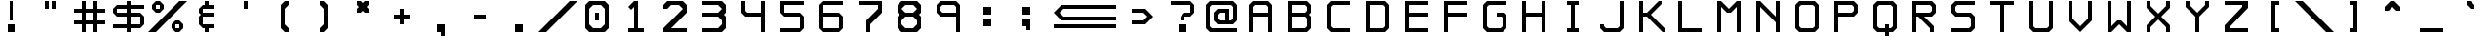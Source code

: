 SplineFontDB: 3.2
FontName: RoslugeMono
FullName: Rosluge Mono
FamilyName: RoslugeMono
Weight: Book
Copyright: Copyright (c) 2024, Rose & Slug Novack
Version: 001.000
ItalicAngle: 0
UnderlinePosition: -100
UnderlineWidth: 50
Ascent: 800
Descent: 200
InvalidEm: 0
sfntRevision: 0x00010000
LayerCount: 2
Layer: 0 1 "Back" 1
Layer: 1 1 "Fore" 0
XUID: [1021 642 -671523807 16377412]
StyleMap: 0x0000
FSType: 0
OS2Version: 4
OS2_WeightWidthSlopeOnly: 0
OS2_UseTypoMetrics: 1
CreationTime: 1723557484
ModificationTime: 1724202316
PfmFamily: 17
TTFWeight: 400
TTFWidth: 5
LineGap: 90
VLineGap: 0
Panose: 2 0 5 3 0 0 0 0 0 0
OS2TypoAscent: 800
OS2TypoAOffset: 0
OS2TypoDescent: -200
OS2TypoDOffset: 0
OS2TypoLinegap: 90
OS2WinAscent: 804
OS2WinAOffset: 0
OS2WinDescent: 200
OS2WinDOffset: 0
HheadAscent: 804
HheadAOffset: 0
HheadDescent: -200
HheadDOffset: 0
OS2SubXSize: 650
OS2SubYSize: 700
OS2SubXOff: 0
OS2SubYOff: 140
OS2SupXSize: 650
OS2SupYSize: 700
OS2SupXOff: 0
OS2SupYOff: 480
OS2StrikeYSize: 49
OS2StrikeYPos: 258
OS2CapHeight: 800
OS2XHeight: 500
OS2Vendor: 'PfEd'
OS2CodePages: 00000001.00000000
OS2UnicodeRanges: 00000001.02000040.04000020.00000000
Lookup: 4 0 1 "'liga' Standard Ligatures in Latin lookup 0" { "'liga' Standard Ligatures in Latin lookup 0 subtable"  } ['liga' ('DFLT' <'dflt' > 'latn' <'dflt' > ) ]
MarkAttachClasses: 1
DEI: 91125
ShortTable: cvt  2
  33
  633
EndShort
ShortTable: maxp 16
  1
  0
  112
  316
  16
  0
  0
  2
  0
  1
  1
  0
  64
  46
  0
  0
EndShort
LangName: 1033 "" "" "Regular" "FontForge : Rosluge Mono : 15-8-2024" "" "Version 001.000"
GaspTable: 1 65535 2 0
Encoding: Custom
UnicodeInterp: none
NameList: AGL For New Fonts
DisplaySize: -48
AntiAlias: 1
FitToEm: 0
WinInfo: 982718 38 15
BeginChars: 1114115 252

StartChar: .notdef
Encoding: 1114112 -1 0
Width: 364
GlyphClass: 1
Flags: W
TtInstrs:
PUSHB_2
 1
 0
MDAP[rnd]
ALIGNRP
PUSHB_3
 7
 4
 0
MIRP[min,rnd,black]
SHP[rp2]
PUSHB_2
 6
 5
MDRP[rp0,min,rnd,grey]
ALIGNRP
PUSHB_3
 3
 2
 0
MIRP[min,rnd,black]
SHP[rp2]
SVTCA[y-axis]
PUSHB_2
 3
 0
MDAP[rnd]
ALIGNRP
PUSHB_3
 5
 4
 0
MIRP[min,rnd,black]
SHP[rp2]
PUSHB_3
 7
 6
 1
MIRP[rp0,min,rnd,grey]
ALIGNRP
PUSHB_3
 1
 2
 0
MIRP[min,rnd,black]
SHP[rp2]
EndTTInstrs
LayerCount: 2
Fore
SplineSet
33 0 m 1,0,-1
 33 666 l 1,1,-1
 298 666 l 1,2,-1
 298 0 l 1,3,-1
 33 0 l 1,0,-1
66 33 m 1,4,-1
 265 33 l 1,5,-1
 265 633 l 1,6,-1
 66 633 l 1,7,-1
 66 33 l 1,4,-1
EndSplineSet
Validated: 1
EndChar

StartChar: .null
Encoding: 1114113 -1 1
Width: 0
GlyphClass: 1
Flags: W
LayerCount: 2
Fore
Validated: 1
EndChar

StartChar: nonmarkingreturn
Encoding: 1114114 -1 2
Width: 333
GlyphClass: 1
Flags: W
LayerCount: 2
Fore
Validated: 1
EndChar

StartChar: space
Encoding: 32 32 3
Width: 1000
GlyphClass: 2
Flags: W
LayerCount: 2
Fore
Validated: 1
EndChar

StartChar: exclam
Encoding: 33 33 4
Width: 1000
GlyphClass: 2
Flags: W
LayerCount: 2
Fore
SplineSet
400 200 m 1,0,-1
 600 200 l 1,1,-1
 600 0 l 1,2,-1
 400 0 l 1,3,-1
 400 200 l 1,0,-1
450 800 m 1,4,-1
 550 800 l 1,5,-1
 550 300 l 1,6,-1
 450 300 l 1,7,-1
 450 800 l 1,4,-1
EndSplineSet
Validated: 1
EndChar

StartChar: quotedbl
Encoding: 34 34 5
Width: 1000
GlyphClass: 2
Flags: W
LayerCount: 2
Fore
SplineSet
550 800 m 1,0,-1
 650 800 l 1,1,-1
 650 600 l 1,2,-1
 550 600 l 1,3,-1
 550 800 l 1,0,-1
350 800 m 1,4,-1
 450 800 l 1,5,-1
 450 600 l 1,6,-1
 350 600 l 1,7,-1
 350 800 l 1,4,-1
EndSplineSet
Validated: 1
EndChar

StartChar: numbersign
Encoding: 35 35 6
Width: 1000
GlyphClass: 2
Flags: W
LayerCount: 2
Fore
SplineSet
100 300 m 1,0,-1
 900 300 l 1,1,-1
 900 200 l 1,2,-1
 100 200 l 1,3,-1
 100 300 l 1,0,-1
100 600 m 1,4,-1
 900 600 l 1,5,-1
 900 500 l 1,6,-1
 100 500 l 1,7,-1
 100 600 l 1,4,-1
700 800 m 1,8,-1
 700 0 l 1,9,-1
 600 0 l 1,10,-1
 600 800 l 1,11,-1
 700 800 l 1,8,-1
300 800 m 1,12,-1
 400 800 l 1,13,-1
 400 0 l 1,14,-1
 300 0 l 1,15,-1
 300 800 l 1,12,-1
EndSplineSet
Validated: 5
EndChar

StartChar: dollar
Encoding: 36 36 7
Width: 1000
GlyphClass: 2
Flags: W
LayerCount: 2
Fore
SplineSet
450 800 m 1,0,-1
 550 800 l 1,1,-1
 550 0 l 1,2,-1
 450 0 l 1,3,-1
 450 800 l 1,0,-1
800 100 m 1,4,-1
 100 100 l 1,5,-1
 100 200 l 1,6,-1
 800 200 l 1,7,-1
 800 100 l 1,4,-1
900 400 m 1,8,-1
 900 200 l 1,9,-1
 800 100 l 1,10,-1
 800 500 l 1,11,-1
 900 400 l 1,8,-1
200 400 m 1,12,-1
 200 500 l 1,13,-1
 800 500 l 1,14,-1
 800 400 l 1,15,-1
 200 400 l 1,12,-1
100 600 m 1,16,-1
 200 700 l 1,17,-1
 200 400 l 1,18,-1
 100 500 l 1,19,-1
 100 600 l 1,16,-1
900 700 m 1,20,-1
 900 600 l 1,21,-1
 200 600 l 1,22,-1
 200 700 l 1,23,-1
 900 700 l 1,20,-1
EndSplineSet
Validated: 5
EndChar

StartChar: percent
Encoding: 37 37 8
Width: 1000
GlyphClass: 2
Flags: W
LayerCount: 2
Fore
SplineSet
200 500 m 1,0,-1
 200 600 l 1,1,-1
 300 600 l 1,2,-1
 300 800 l 1,3,-1
 400 700 l 1,4,-1
 400 600 l 1,5,-1
 300 500 l 1,6,-1
 200 500 l 1,0,-1
200 500 m 1,7,-1
 100 600 l 1,8,-1
 100 700 l 1,9,-1
 200 800 l 1,10,-1
 300 800 l 1,11,-1
 300 700 l 1,12,-1
 200 700 l 1,13,-1
 200 500 l 1,7,-1
0 0 m 1,14,-1
 800 800 l 1,15,-1
 1000 800 l 1,16,-1
 200 0 l 1,17,-1
 0 0 l 1,14,-1
700 0 m 1,18,-1
 700 100 l 1,19,-1
 800 100 l 1,20,-1
 800 300 l 1,21,-1
 900 200 l 1,22,-1
 900 100 l 1,23,-1
 800 0 l 1,24,-1
 700 0 l 1,18,-1
700 0 m 1,25,-1
 600 100 l 1,26,-1
 600 200 l 1,27,-1
 700 300 l 1,28,-1
 800 300 l 1,29,-1
 800 200 l 1,30,-1
 700 200 l 1,31,-1
 700 0 l 1,25,-1
EndSplineSet
Validated: 5
EndChar

StartChar: ampersand
Encoding: 38 38 9
Width: 1000
GlyphClass: 2
Flags: W
LayerCount: 2
Fore
SplineSet
300 600 m 1,0,-1
 400 700 l 1,1,-1
 450 700 l 1,2,-1
 450 800 l 1,3,-1
 550 800 l 1,4,-1
 550 700 l 1,5,-1
 700 700 l 1,6,-1
 700 600 l 1,7,-1
 400 600 l 1,8,-1
 400 500 l 1,9,-1
 700 500 l 1,10,-1
 700 400 l 1,11,-1
 400 400 l 1,12,-1
 400 200 l 1,13,-1
 700 200 l 1,14,-1
 700 100 l 1,15,-1
 550 100 l 1,16,-1
 550 0 l 1,17,-1
 450 0 l 1,18,-1
 450 100 l 1,19,-1
 400 100 l 1,20,-1
 300 200 l 1,21,-1
 300 400 l 1,22,-1
 350 450 l 1,23,-1
 300 500 l 1,24,-1
 300 600 l 1,0,-1
EndSplineSet
Validated: 1
EndChar

StartChar: quotesingle
Encoding: 39 39 10
Width: 1000
GlyphClass: 2
Flags: W
LayerCount: 2
Fore
SplineSet
450 800 m 1,0,-1
 550 800 l 1,1,-1
 550 600 l 1,2,-1
 450 600 l 1,3,-1
 450 800 l 1,0,-1
EndSplineSet
Validated: 1
EndChar

StartChar: parenleft
Encoding: 40 40 11
Width: 1000
GlyphClass: 2
Flags: W
LayerCount: 2
Fore
SplineSet
400 700 m 1,0,-1
 500 800 l 1,1,-1
 600 800 l 1,2,-1
 600 700 l 1,3,-1
 500 600 l 1,4,-1
 500 200 l 1,5,-1
 600 100 l 1,6,-1
 600 0 l 1,7,-1
 500 0 l 1,8,-1
 400 100 l 1,9,-1
 400 700 l 1,0,-1
EndSplineSet
Validated: 1
EndChar

StartChar: parenright
Encoding: 41 41 12
Width: 1000
GlyphClass: 2
Flags: W
LayerCount: 2
Fore
SplineSet
600 700 m 1,0,-1
 500 800 l 1,1,-1
 400 800 l 1,2,-1
 400 700 l 1,3,-1
 500 600 l 1,4,-1
 500 200 l 1,5,-1
 400 100 l 1,6,-1
 400 0 l 1,7,-1
 500 0 l 1,8,-1
 600 100 l 1,9,-1
 600 700 l 1,0,-1
EndSplineSet
Validated: 9
EndChar

StartChar: asterisk
Encoding: 42 42 13
Width: 1000
GlyphClass: 2
Flags: W
LayerCount: 2
Fore
SplineSet
400 650 m 1,0,-1
 350 700 l 1,1,-1
 350 800 l 1,2,-1
 450 800 l 1,3,-1
 500 750 l 1,4,-1
 550 800 l 1,5,-1
 650 800 l 1,6,-1
 650 700 l 1,7,-1
 600 650 l 1,8,-1
 650 600 l 1,9,-1
 650 500 l 1,10,-1
 550 500 l 1,11,-1
 500 550 l 1,12,-1
 450 500 l 1,13,-1
 350 500 l 1,14,-1
 350 600 l 1,15,-1
 400 650 l 1,0,-1
EndSplineSet
Validated: 1
EndChar

StartChar: plus
Encoding: 43 43 14
Width: 1000
GlyphClass: 2
Flags: W
LayerCount: 2
Fore
SplineSet
300 350 m 1,0,-1
 300 450 l 1,1,-1
 700 450 l 1,2,-1
 700 350 l 1,3,-1
 300 350 l 1,0,-1
450 600 m 1,4,-1
 550 600 l 1,5,-1
 550 200 l 1,6,-1
 450 200 l 1,7,-1
 450 600 l 1,4,-1
EndSplineSet
Validated: 5
EndChar

StartChar: comma
Encoding: 44 44 15
Width: 1000
GlyphClass: 2
Flags: W
LayerCount: 2
Fore
SplineSet
400 200 m 1,0,-1
 600 200 l 1,1,-1
 600 -100 l 1,2,-1
 500 -100 l 1,3,-1
 500 0 l 1,4,-1
 400 0 l 1,5,-1
 400 200 l 1,0,-1
EndSplineSet
Validated: 1
EndChar

StartChar: hyphen
Encoding: 45 45 16
Width: 1000
GlyphClass: 2
Flags: W
LayerCount: 2
Fore
SplineSet
350 450 m 1,0,-1
 650 450 l 1,1,-1
 650 350 l 1,2,-1
 350 350 l 1,3,-1
 350 450 l 1,0,-1
EndSplineSet
Validated: 1
EndChar

StartChar: period
Encoding: 46 46 17
Width: 1000
GlyphClass: 2
Flags: W
LayerCount: 2
Fore
SplineSet
400 200 m 1,0,-1
 600 200 l 1,1,-1
 600 0 l 1,2,-1
 400 0 l 1,3,-1
 400 200 l 1,0,-1
EndSplineSet
Validated: 1
EndChar

StartChar: slash
Encoding: 47 47 18
Width: 1000
GlyphClass: 2
Flags: W
LayerCount: 2
Fore
SplineSet
0 0 m 1,0,-1
 800 800 l 1,1,-1
 1000 800 l 1,2,-1
 200 0 l 1,3,-1
 0 0 l 1,0,-1
EndSplineSet
Validated: 1
EndChar

StartChar: zero
Encoding: 48 48 19
Width: 1000
GlyphClass: 2
Flags: W
LayerCount: 2
Fore
SplineSet
450 500 m 1,0,-1
 550 500 l 1,1,-1
 550 300 l 1,2,-1
 450 300 l 1,3,-1
 450 500 l 1,0,-1
600 100 m 1,4,-1
 700 200 l 1,5,-1
 700 600 l 1,6,-1
 600 700 l 1,7,-1
 800 700 l 1,8,-1
 800 100 l 1,9,-1
 700 0 l 1,10,-1
 300 0 l 1,11,-1
 200 100 l 1,12,-1
 600 100 l 1,4,-1
200 100 m 1,13,-1
 200 700 l 1,14,-1
 300 800 l 1,15,-1
 700 800 l 1,16,-1
 800 700 l 1,17,-1
 400 700 l 1,18,-1
 300 600 l 1,19,-1
 300 200 l 1,20,-1
 400 100 l 1,21,-1
 200 100 l 1,13,-1
EndSplineSet
Validated: 5
EndChar

StartChar: one
Encoding: 49 49 20
Width: 1000
GlyphClass: 2
Flags: W
LayerCount: 2
Fore
SplineSet
300 0 m 1,0,-1
 300 100 l 1,1,-1
 450 100 l 1,2,-1
 450 650 l 1,3,-1
 375 575 l 1,4,-1
 300 650 l 1,5,-1
 450 800 l 1,6,-1
 550 800 l 1,7,-1
 550 100 l 1,8,-1
 700 100 l 1,9,-1
 700 0 l 1,10,-1
 300 0 l 1,0,-1
EndSplineSet
Validated: 1
EndChar

StartChar: two
Encoding: 50 50 21
Width: 1000
GlyphClass: 2
Flags: W
LayerCount: 2
Fore
SplineSet
400 700 m 1,0,-1
 300 600 l 1,1,-1
 200 600 l 1,2,-1
 200 700 l 1,3,-1
 300 800 l 1,4,-1
 700 800 l 1,5,-1
 800 700 l 1,6,-1
 800 500 l 1,7,-1
 400 100 l 1,8,-1
 800 100 l 1,9,-1
 800 0 l 1,10,-1
 200 0 l 1,11,-1
 200 100 l 1,12,-1
 700 600 l 1,13,-1
 600 700 l 1,14,-1
 400 700 l 1,0,-1
EndSplineSet
Validated: 1
EndChar

StartChar: three
Encoding: 51 51 22
Width: 1000
GlyphClass: 2
Flags: W
LayerCount: 2
Fore
SplineSet
200 800 m 1,0,-1
 700 800 l 1,1,-1
 800 700 l 1,2,-1
 800 500 l 1,3,-1
 750 450 l 1,4,-1
 800 400 l 1,5,-1
 800 100 l 1,6,-1
 700 0 l 1,7,-1
 200 0 l 1,8,-1
 200 100 l 1,9,-1
 600 100 l 1,10,-1
 700 200 l 1,11,-1
 700 300 l 1,12,-1
 600 400 l 1,13,-1
 200 400 l 1,14,-1
 200 500 l 1,15,-1
 600 500 l 1,16,-1
 700 600 l 1,17,-1
 600 700 l 1,18,-1
 200 700 l 1,19,-1
 200 800 l 1,0,-1
EndSplineSet
Validated: 1
EndChar

StartChar: four
Encoding: 52 52 23
Width: 1000
GlyphClass: 2
Flags: W
LayerCount: 2
Fore
SplineSet
350 500 m 1,0,-1
 700 500 l 1,1,-1
 700 800 l 1,2,-1
 800 800 l 1,3,-1
 800 0 l 1,4,-1
 700 0 l 1,5,-1
 700 400 l 1,6,-1
 300 400 l 1,7,-1
 200 500 l 1,8,-1
 200 800 l 1,9,-1
 300 800 l 1,10,-1
 300 550 l 1,11,-1
 350 500 l 1,0,-1
EndSplineSet
Validated: 1
EndChar

StartChar: five
Encoding: 53 53 24
Width: 1000
GlyphClass: 2
Flags: W
LayerCount: 2
Fore
SplineSet
200 800 m 1,0,-1
 800 800 l 1,1,-1
 800 700 l 1,2,-1
 300 700 l 1,3,-1
 300 500 l 1,4,-1
 700 500 l 1,5,-1
 800 400 l 1,6,-1
 800 100 l 1,7,-1
 700 0 l 1,8,-1
 200 0 l 1,9,-1
 200 100 l 1,10,-1
 700 100 l 1,11,-1
 700 400 l 1,12,-1
 300 400 l 1,13,-1
 200 500 l 1,14,-1
 200 800 l 1,0,-1
EndSplineSet
Validated: 1
EndChar

StartChar: six
Encoding: 54 54 25
Width: 1000
GlyphClass: 2
Flags: W
LayerCount: 2
Fore
SplineSet
800 800 m 1,0,-1
 800 700 l 1,1,-1
 300 700 l 1,2,-1
 300 100 l 1,3,-1
 700 100 l 1,4,-1
 700 400 l 1,5,-1
 300 400 l 1,6,-1
 300 500 l 1,7,-1
 700 500 l 1,8,-1
 800 400 l 1,9,-1
 800 100 l 1,10,-1
 700 0 l 1,11,-1
 300 0 l 1,12,-1
 200 100 l 1,13,-1
 200 700 l 1,14,-1
 300 800 l 1,15,-1
 800 800 l 1,0,-1
EndSplineSet
Validated: 5
EndChar

StartChar: seven
Encoding: 55 55 26
Width: 1000
GlyphClass: 2
Flags: W
LayerCount: 2
Fore
SplineSet
200 800 m 1,0,-1
 800 800 l 1,1,-1
 800 700 l 1,2,-1
 800 500 l 1,3,-1
 500 200 l 1,4,-1
 500 0 l 1,5,-1
 400 0 l 1,6,-1
 400 300 l 1,7,-1
 700 600 l 1,8,-1
 700 700 l 1,9,-1
 200 700 l 1,10,-1
 200 800 l 1,0,-1
EndSplineSet
Validated: 1
EndChar

StartChar: eight
Encoding: 56 56 27
Width: 1000
GlyphClass: 2
Flags: W
LayerCount: 2
Fore
SplineSet
700 800 m 1,0,-1
 300 800 l 1,1,-1
 200 700 l 1,2,-1
 200 500 l 1,3,-1
 250 450 l 1,4,-1
 200 400 l 1,5,-1
 200 100 l 1,6,-1
 300 0 l 1,7,-1
 700 0 l 1,8,-1
 800 100 l 1,9,-1
 800 400 l 1,10,-1
 750 450 l 1,11,-1
 600 450 l 1,12,-1
 600 400 l 1,13,-1
 700 300 l 1,14,-1
 700 200 l 1,15,-1
 600 100 l 1,16,-1
 400 100 l 1,17,-1
 300 200 l 1,18,-1
 300 300 l 1,19,-1
 400 400 l 1,20,-1
 600 400 l 1,21,-1
 600 500 l 1,22,-1
 400 500 l 1,23,-1
 300 600 l 1,24,-1
 400 700 l 1,25,-1
 600 700 l 1,26,-1
 700 600 l 1,27,-1
 600 500 l 1,28,-1
 600 450 l 1,29,-1
 750 450 l 1,30,-1
 800 500 l 1,31,-1
 800 700 l 1,32,-1
 700 800 l 1,0,-1
EndSplineSet
Validated: 5
EndChar

StartChar: nine
Encoding: 57 57 28
Width: 1000
GlyphClass: 2
Flags: W
LayerCount: 2
Fore
SplineSet
200 700 m 1,0,1
 206 706 206 706 216.5 716.5 c 128,-1,2
 227 727 227 727 249 749 c 128,-1,3
 271 771 271 771 285.5 785.5 c 128,-1,4
 300 800 300 800 300 800 c 129,-1,5
 300 800 300 800 500 800 c 128,-1,6
 700 800 700 800 700 800 c 1,7,-1
 800 700 l 1,8,-1
 700 700 l 1,9,-1
 700 650 l 1,10,11
 697 653 697 653 691.5 658.5 c 128,-1,12
 686 664 686 664 675.5 674.5 c 128,-1,13
 665 685 665 685 657.5 692.5 c 128,-1,14
 650 700 650 700 650 700 c 129,-1,15
 650 700 650 700 500 700 c 128,-1,16
 350 700 350 700 350 700 c 1,17,18
 300 650 300 650 300 650 c 1,19,-1
 300 650 l 1,20,-1
 300 651 l 1,21,-1
 300 651 l 1,22,-1
 300 652 l 1,23,-1
 300 653 l 1,24,-1
 300 654 l 1,25,-1
 300 655 l 1,26,-1
 300 656 l 1,27,-1
 300 657 l 1,28,-1
 300 658 l 1,29,-1
 300 659 l 1,30,-1
 300 660 l 1,31,-1
 300 662 l 1,32,-1
 300 663 l 1,33,-1
 300 664 l 1,34,-1
 300 665 l 1,35,-1
 300 667 l 1,36,-1
 300 668 l 1,37,-1
 300 669 l 1,38,-1
 300 671 l 1,39,-1
 300 672 l 1,40,-1
 300 673 l 1,41,-1
 300 675 l 1,42,-1
 300 676 l 1,43,-1
 300 678 l 1,44,-1
 300 679 l 1,45,-1
 300 681 l 1,46,-1
 300 683 l 1,47,-1
 300 684 l 1,48,-1
 300 686 l 1,49,-1
 300 688 l 1,50,-1
 300 689 l 1,51,-1
 300 691 l 1,52,-1
 300 700 l 1,53,54
 200 700 200 700 200 700 c 1,0,1
350 500 m 1,55,-1
 700 500 l 1,56,-1
 700 700 l 1,57,-1
 800 700 l 1,58,-1
 800 0 l 1,59,-1
 700 0 l 1,60,-1
 700 400 l 1,61,-1
 300 400 l 1,62,-1
 200 500 l 1,63,-1
 200 700 l 1,64,-1
 300 700 l 1,65,-1
 300 550 l 1,66,-1
 350 500 l 1,55,-1
EndSplineSet
Validated: 5
EndChar

StartChar: colon
Encoding: 58 58 29
Width: 1000
GlyphClass: 2
Flags: W
LayerCount: 2
Fore
SplineSet
400 650 m 1,0,-1
 600 650 l 1,1,-1
 600 450 l 1,2,-1
 400 450 l 1,3,-1
 400 650 l 1,0,-1
400 350 m 1,4,-1
 600 350 l 1,5,-1
 600 150 l 1,6,-1
 400 150 l 1,7,-1
 400 350 l 1,4,-1
EndSplineSet
Validated: 1
EndChar

StartChar: semicolon
Encoding: 59 59 30
Width: 1000
GlyphClass: 2
Flags: W
LayerCount: 2
Fore
SplineSet
400 650 m 1,0,-1
 600 650 l 1,1,-1
 600 450 l 1,2,-1
 400 450 l 1,3,-1
 400 650 l 1,0,-1
400 350 m 1,4,-1
 600 350 l 1,5,-1
 600 50 l 1,6,-1
 500 50 l 1,7,-1
 500 150 l 1,8,-1
 400 150 l 1,9,-1
 400 350 l 1,4,-1
EndSplineSet
Validated: 1
EndChar

StartChar: less
Encoding: 60 60 31
Width: 1000
GlyphClass: 2
Flags: W
LayerCount: 2
Fore
SplineSet
800 600 m 1,0,-1
 800 500 l 1,1,-1
 500 500 l 1,2,-1
 400 401 l 1,3,-1
 499 300 l 1,4,-1
 800 300 l 1,5,-1
 800 200 l 1,6,-1
 450 200 l 1,7,-1
 300 350 l 1,8,-1
 250 400 l 1,9,-1
 300 450 l 1,10,-1
 450 600 l 1,11,-1
 800 600 l 1,0,-1
EndSplineSet
Validated: 1
EndChar

StartChar: equal
Encoding: 61 61 32
Width: 1000
GlyphClass: 2
Flags: W
LayerCount: 2
Fore
SplineSet
200 300 m 1,0,-1
 800 300 l 1,1,-1
 800 200 l 1,2,-1
 200 200 l 1,3,-1
 200 300 l 1,0,-1
200 600 m 1,4,-1
 800 600 l 1,5,-1
 800 500 l 1,6,-1
 200 500 l 1,7,-1
 200 600 l 1,4,-1
EndSplineSet
Validated: 1
EndChar

StartChar: greater
Encoding: 62 62 33
Width: 1000
GlyphClass: 2
Flags: W
LayerCount: 2
Fore
SplineSet
200 600 m 1,0,-1
 200 500 l 1,1,-1
 500 500 l 1,2,-1
 600 401 l 1,3,-1
 501 300 l 1,4,-1
 200 300 l 1,5,-1
 200 200 l 1,6,-1
 550 200 l 1,7,-1
 700 350 l 1,8,-1
 750 400 l 1,9,-1
 700 450 l 1,10,-1
 550 600 l 1,11,-1
 200 600 l 1,0,-1
EndSplineSet
Validated: 9
EndChar

StartChar: question
Encoding: 63 63 34
Width: 1000
GlyphClass: 2
Flags: W
LayerCount: 2
Fore
SplineSet
400 200 m 1,0,-1
 600 200 l 1,1,-1
 600 0 l 1,2,-1
 400 0 l 1,3,-1
 400 200 l 1,0,-1
200 800 m 1,4,-1
 700 800 l 1,5,-1
 800 700 l 1,6,-1
 800 500 l 1,7,-1
 700 400 l 1,8,-1
 550 400 l 1,9,-1
 550 300 l 1,10,-1
 450 300 l 1,11,-1
 450 400 l 1,12,-1
 550 500 l 1,13,-1
 700 500 l 1,14,-1
 700 700 l 1,15,-1
 200 700 l 1,16,-1
 200 800 l 1,4,-1
EndSplineSet
Validated: 1
EndChar

StartChar: at
Encoding: 64 64 35
Width: 1000
GlyphClass: 2
Flags: W
LayerCount: 2
Fore
SplineSet
900 0 m 1,0,-1
 200 0 l 1,1,-1
 100 100 l 1,2,-1
 100 700 l 1,3,-1
 200 800 l 1,4,-1
 800 800 l 1,5,-1
 900 700 l 1,6,-1
 900 300 l 1,7,-1
 800 200 l 1,8,-1
 400 200 l 1,9,-1
 300 300 l 1,10,-1
 300 500 l 1,11,-1
 400 600 l 1,12,-1
 700 600 l 1,13,-1
 700 300 l 1,14,-1
 600 300 l 1,15,-1
 600 500 l 1,16,-1
 450 500 l 1,17,-1
 400 450 l 1,18,-1
 400 350 l 1,19,-1
 450 300 l 1,20,-1
 750 300 l 1,21,-1
 800 350 l 1,22,-1
 800 650 l 1,23,-1
 750 700 l 1,24,-1
 250 700 l 1,25,-1
 200 650 l 1,26,-1
 200 150 l 1,27,-1
 250 100 l 1,28,-1
 900 100 l 1,29,-1
 900 0 l 1,0,-1
EndSplineSet
Validated: 5
EndChar

StartChar: A
Encoding: 65 65 36
Width: 1000
GlyphClass: 2
Flags: W
LayerCount: 2
Fore
SplineSet
299 500 m 1,0,-1
 701 500 l 1,1,-1
 701 400 l 1,2,-1
 299 400 l 1,3,-1
 299 500 l 1,0,-1
200 0 m 1,4,-1
 200 700 l 1,5,-1
 300 800 l 1,6,-1
 700 800 l 1,7,-1
 800 700 l 1,8,-1
 800 0 l 1,9,-1
 700 0 l 1,10,-1
 700 650 l 1,11,-1
 650 700 l 1,12,-1
 350 700 l 1,13,-1
 300 650 l 1,14,-1
 300 0 l 1,15,-1
 200 0 l 1,4,-1
EndSplineSet
Validated: 5
EndChar

StartChar: B
Encoding: 66 66 37
Width: 1000
GlyphClass: 2
Flags: W
LayerCount: 2
Fore
SplineSet
200 800 m 1,0,-1
 350 800 l 1,1,-1
 700 800 l 1,2,-1
 800 700 l 1,3,-1
 800 500 l 1,4,-1
 650 500 l 1,5,-1
 700 550 l 1,6,-1
 700 650 l 1,7,-1
 650 700 l 1,8,-1
 300 700 l 1,9,-1
 300 650 l 1,10,-1
 300 500 l 1,11,-1
 800 500 l 1,12,-1
 750 450 l 1,13,-1
 800 400 l 1,14,-1
 300 400 l 1,15,-1
 300 150 l 1,16,-1
 300 100 l 1,17,-1
 650 100 l 1,18,-1
 700 150 l 1,19,-1
 700 350 l 1,20,-1
 650 400 l 1,21,-1
 700 400 l 1,22,-1
 800 400 l 1,23,-1
 800 100 l 1,24,-1
 700 0 l 1,25,-1
 350 0 l 1,26,-1
 200 0 l 1,27,-1
 200 100 l 1,28,-1
 200 700 l 1,29,-1
 200 800 l 1,0,-1
EndSplineSet
Validated: 5
EndChar

StartChar: C
Encoding: 67 67 38
Width: 1000
GlyphClass: 2
Flags: W
LayerCount: 2
Fore
SplineSet
300 800 m 1,0,-1
 800 800 l 1,1,-1
 800 700 l 1,2,-1
 350 700 l 1,3,-1
 300 650 l 1,4,-1
 300 150 l 1,5,-1
 350 100 l 1,6,-1
 800 100 l 1,7,-1
 800 0 l 1,8,-1
 300 0 l 1,9,-1
 200 100 l 1,10,-1
 200 700 l 1,11,-1
 300 800 l 1,0,-1
EndSplineSet
Validated: 1
EndChar

StartChar: D
Encoding: 68 68 39
Width: 1000
GlyphClass: 2
Flags: W
LayerCount: 2
Fore
SplineSet
200 800 m 1,0,-1
 700 800 l 1,1,-1
 800 700 l 1,2,-1
 800 400 l 1,3,-1
 700 400 l 1,4,-1
 700 650 l 1,5,-1
 650 700 l 1,6,-1
 300 700 l 1,7,-1
 300 100 l 1,8,-1
 650 100 l 1,9,-1
 700 150 l 1,10,-1
 700 400 l 1,11,-1
 800 400 l 1,12,-1
 800 100 l 1,13,-1
 700 0 l 1,14,-1
 200 0 l 1,15,-1
 200 800 l 1,0,-1
EndSplineSet
Validated: 5
EndChar

StartChar: E
Encoding: 69 69 40
Width: 1000
GlyphClass: 2
Flags: W
LayerCount: 2
Fore
SplineSet
200 800 m 1,0,-1
 350 800 l 1,1,-1
 800 800 l 1,2,-1
 800 700 l 1,3,-1
 300 700 l 1,4,-1
 300 650 l 1,5,-1
 300 500 l 1,6,-1
 800 500 l 1,7,-1
 800 400 l 1,8,-1
 300 400 l 1,9,-1
 300 150 l 1,10,-1
 300 100 l 1,11,-1
 800 100 l 1,12,-1
 800 0 l 1,13,-1
 350 0 l 1,14,-1
 200 0 l 1,15,-1
 200 100 l 1,16,-1
 200 700 l 1,17,-1
 200 800 l 1,0,-1
EndSplineSet
Validated: 1
EndChar

StartChar: F
Encoding: 70 70 41
Width: 1000
GlyphClass: 2
Flags: W
LayerCount: 2
Fore
SplineSet
200 800 m 1,0,-1
 800 800 l 1,1,-1
 800 700 l 1,2,-1
 300 700 l 1,3,-1
 300 500 l 1,4,-1
 800 500 l 1,5,-1
 800 400 l 1,6,-1
 300 400 l 1,7,-1
 300 0 l 1,8,-1
 200 0 l 1,9,-1
 200 800 l 1,0,-1
EndSplineSet
Validated: 1
EndChar

StartChar: G
Encoding: 71 71 42
Width: 1000
GlyphClass: 2
Flags: W
LayerCount: 2
Fore
SplineSet
300 800 m 1,0,-1
 800 800 l 1,1,-1
 800 700 l 1,2,-1
 350 700 l 1,3,-1
 300 650 l 1,4,-1
 300 150 l 1,5,-1
 350 100 l 1,6,-1
 650 100 l 1,7,-1
 700 150 l 1,8,-1
 700 375 l 1,9,-1
 675 400 l 1,10,-1
 550 400 l 1,11,-1
 550 500 l 1,12,-1
 750 500 l 1,13,-1
 800 450 l 1,14,-1
 800 150 l 1,15,-1
 800 100 l 1,16,-1
 700 0 l 1,17,-1
 300 0 l 1,18,-1
 200 100 l 1,19,-1
 200 700 l 1,20,-1
 300 800 l 1,0,-1
EndSplineSet
Validated: 1
EndChar

StartChar: H
Encoding: 72 72 43
Width: 1000
GlyphClass: 2
Flags: W
LayerCount: 2
Fore
SplineSet
200 800 m 1,0,-1
 300 800 l 1,1,-1
 300 500 l 1,2,-1
 700 500 l 1,3,-1
 700 800 l 1,4,-1
 800 800 l 1,5,-1
 800 0 l 1,6,-1
 700 0 l 1,7,-1
 700 400 l 1,8,-1
 300 400 l 1,9,-1
 300 0 l 1,10,-1
 200 0 l 1,11,-1
 200 800 l 1,0,-1
EndSplineSet
Validated: 1
EndChar

StartChar: I
Encoding: 73 73 44
Width: 1000
GlyphClass: 2
Flags: W
LayerCount: 2
Fore
SplineSet
450 800 m 1,0,-1
 550 800 l 1,1,-1
 650 800 l 1,2,-1
 650 700 l 1,3,-1
 550 700 l 1,4,-1
 550 100 l 1,5,-1
 650 100 l 1,6,-1
 650 0 l 1,7,-1
 550 0 l 1,8,-1
 450 0 l 1,9,-1
 350 0 l 1,10,-1
 350 100 l 1,11,-1
 450 100 l 1,12,-1
 450 700 l 1,13,-1
 350 700 l 1,14,-1
 350 800 l 1,15,-1
 450 800 l 1,0,-1
EndSplineSet
Validated: 1
EndChar

StartChar: J
Encoding: 74 74 45
Width: 1000
GlyphClass: 2
Flags: W
LayerCount: 2
Fore
SplineSet
300 0 m 1,0,-1
 200 100 l 1,1,-1
 200 150 l 1,2,-1
 200 200 l 1,3,-1
 300 200 l 1,4,-1
 300 150 l 1,5,-1
 350 100 l 1,6,-1
 650 100 l 1,7,-1
 700 150 l 1,8,-1
 700 800 l 1,9,-1
 800 800 l 1,10,-1
 800 100 l 1,11,-1
 700 0 l 1,12,-1
 300 0 l 1,0,-1
EndSplineSet
Validated: 1
EndChar

StartChar: K
Encoding: 75 75 46
Width: 1000
GlyphClass: 2
Flags: W
LayerCount: 2
Fore
SplineSet
200 800 m 1,0,-1
 300 800 l 1,1,-1
 300 500 l 1,2,-1
 400 500 l 1,3,-1
 700 800 l 1,4,-1
 775 800 l 1,5,-1
 775 725 l 1,6,-1
 500 450 l 1,7,-1
 875 75 l 1,8,-1
 875 0 l 1,9,-1
 800 0 l 1,10,-1
 400 400 l 1,11,-1
 300 400 l 1,12,-1
 300 0 l 1,13,-1
 200 0 l 1,14,-1
 200 800 l 1,0,-1
EndSplineSet
Validated: 1
EndChar

StartChar: L
Encoding: 76 76 47
Width: 1000
GlyphClass: 2
Flags: W
LayerCount: 2
Fore
SplineSet
200 800 m 1,0,-1
 300 800 l 1,1,-1
 300 100 l 1,2,-1
 800 100 l 1,3,-1
 800 0 l 1,4,-1
 200 0 l 1,5,-1
 200 800 l 1,0,-1
EndSplineSet
Validated: 1
EndChar

StartChar: M
Encoding: 77 77 48
Width: 1000
GlyphClass: 2
Flags: W
LayerCount: 2
Fore
SplineSet
200 800 m 1,0,-1
 300 800 l 1,1,-1
 500 600 l 1,2,-1
 700 800 l 1,3,-1
 800 800 l 1,4,-1
 800 0 l 1,5,-1
 700 0 l 1,6,-1
 700 650 l 1,7,-1
 550 500 l 1,8,-1
 450 500 l 1,9,-1
 300 650 l 1,10,-1
 300 0 l 1,11,-1
 200 0 l 1,12,-1
 200 800 l 1,0,-1
EndSplineSet
Validated: 1
EndChar

StartChar: N
Encoding: 78 78 49
Width: 1000
GlyphClass: 2
Flags: W
LayerCount: 2
Fore
SplineSet
200 800 m 1,0,-1
 300 800 l 1,1,-1
 550 550 l 1,2,-1
 700 400 l 1,3,-1
 700 800 l 1,4,-1
 800 800 l 1,5,-1
 800 0 l 1,6,-1
 700 0 l 1,7,-1
 700 250 l 1,8,-1
 450 500 l 1,9,-1
 300 650 l 1,10,-1
 300 0 l 1,11,-1
 200 0 l 1,12,-1
 200 800 l 1,0,-1
EndSplineSet
Validated: 1
EndChar

StartChar: O
Encoding: 79 79 50
Width: 1000
GlyphClass: 2
Flags: W
LayerCount: 2
Fore
SplineSet
300 800 m 1,0,-1
 700 800 l 1,1,-1
 800 700 l 1,2,-1
 800 400 l 1,3,-1
 700 400 l 1,4,-1
 700 650 l 1,5,-1
 650 700 l 1,6,-1
 350 700 l 1,7,-1
 300 650 l 1,8,-1
 300 150 l 1,9,-1
 350 100 l 1,10,-1
 650 100 l 1,11,-1
 700 150 l 1,12,-1
 700 400 l 1,13,-1
 800 400 l 1,14,-1
 800 100 l 1,15,-1
 700 0 l 1,16,-1
 300 0 l 1,17,-1
 200 100 l 1,18,-1
 200 700 l 1,19,-1
 300 800 l 1,0,-1
EndSplineSet
Validated: 5
EndChar

StartChar: P
Encoding: 80 80 51
Width: 1000
GlyphClass: 2
Flags: W
LayerCount: 2
Fore
SplineSet
200 800 m 1,0,-1
 700 800 l 1,1,-1
 800 700 l 1,2,-1
 800 650 l 1,3,-1
 800 600 l 1,4,-1
 700 600 l 1,5,-1
 700 650 l 1,6,-1
 650 700 l 1,7,-1
 300 700 l 1,8,-1
 300 500 l 1,9,-1
 650 500 l 1,10,-1
 700 550 l 1,11,-1
 700 600 l 1,12,-1
 800 600 l 1,13,-1
 800 550 l 1,14,-1
 800 500 l 1,15,-1
 700 400 l 1,16,-1
 300 400 l 1,17,-1
 300 0 l 1,18,-1
 200 0 l 1,19,-1
 200 800 l 1,0,-1
EndSplineSet
Validated: 5
EndChar

StartChar: Q
Encoding: 81 81 52
Width: 1000
GlyphClass: 2
Flags: W
LayerCount: 2
Fore
SplineSet
300 800 m 1,0,-1
 700 800 l 1,1,-1
 800 700 l 1,2,-1
 800 400 l 1,3,-1
 700 400 l 1,4,-1
 700 650 l 1,5,-1
 650 700 l 1,6,-1
 350 700 l 1,7,-1
 300 650 l 1,8,-1
 300 150 l 1,9,-1
 350 100 l 1,10,-1
 500 100 l 1,11,-1
 500 200 l 1,12,-1
 600 200 l 1,13,-1
 600 100 l 1,14,-1
 650 100 l 1,15,-1
 700 150 l 1,16,-1
 700 400 l 1,17,-1
 800 400 l 1,18,-1
 800 100 l 1,19,-1
 700 0 l 1,20,-1
 600 0 l 1,21,-1
 600 -100 l 1,22,-1
 500 -100 l 1,23,-1
 500 0 l 1,24,-1
 300 0 l 1,25,-1
 200 100 l 1,26,-1
 200 700 l 1,27,-1
 300 800 l 1,0,-1
EndSplineSet
Validated: 5
EndChar

StartChar: R
Encoding: 82 82 53
Width: 1000
GlyphClass: 2
Flags: W
LayerCount: 2
Fore
SplineSet
200 800 m 1,0,-1
 700 800 l 1,1,-1
 800 700 l 1,2,-1
 800 650 l 1,3,-1
 800 600 l 1,4,-1
 700 600 l 1,5,-1
 700 650 l 1,6,-1
 650 700 l 1,7,-1
 300 700 l 1,8,-1
 300 500 l 1,9,-1
 650 500 l 1,10,-1
 700 550 l 1,11,-1
 700 600 l 1,12,-1
 800 600 l 1,13,-1
 800 550 l 1,14,-1
 800 500 l 1,15,-1
 700 400 l 1,16,-1
 500 400 l 1,17,-1
 600 300 l 1,18,-1
 750 150 l 1,19,-1
 750 0 l 1,20,-1
 650 0 l 1,21,-1
 650 100 l 1,22,-1
 500 250 l 1,23,-1
 350 400 l 1,24,-1
 300 400 l 1,25,-1
 300 0 l 1,26,-1
 200 0 l 1,27,-1
 200 800 l 1,0,-1
EndSplineSet
Validated: 5
EndChar

StartChar: S
Encoding: 83 83 54
Width: 1000
GlyphClass: 2
Flags: W
LayerCount: 2
Fore
SplineSet
200 0 m 1,0,-1
 200 100 l 1,1,-1
 650 100 l 1,2,-1
 700 150 l 1,3,-1
 700 350 l 1,4,-1
 650 400 l 1,5,-1
 300 400 l 1,6,-1
 200 500 l 1,7,-1
 200 700 l 1,8,-1
 300 800 l 1,9,-1
 800 800 l 1,10,-1
 800 700 l 1,11,-1
 350 700 l 1,12,-1
 300 650 l 1,13,-1
 300 550 l 1,14,-1
 350 500 l 1,15,-1
 700 500 l 1,16,-1
 800 400 l 1,17,-1
 800 100 l 1,18,-1
 700 0 l 1,19,-1
 200 0 l 1,0,-1
EndSplineSet
Validated: 1
EndChar

StartChar: T
Encoding: 84 84 55
Width: 1000
GlyphClass: 2
Flags: W
LayerCount: 2
Fore
SplineSet
450 800 m 1,0,-1
 550 800 l 1,1,-1
 800 800 l 1,2,-1
 800 700 l 1,3,-1
 550 700 l 1,4,-1
 550 0 l 1,5,-1
 450 0 l 1,6,-1
 450 700 l 1,7,-1
 200 700 l 1,8,-1
 200 800 l 1,9,-1
 450 800 l 1,0,-1
EndSplineSet
Validated: 1
EndChar

StartChar: U
Encoding: 85 85 56
Width: 1000
GlyphClass: 2
Flags: W
LayerCount: 2
Fore
SplineSet
200 800 m 1,0,-1
 300 800 l 1,1,-1
 300 150 l 1,2,-1
 350 100 l 1,3,-1
 650 100 l 1,4,-1
 700 150 l 1,5,-1
 700 800 l 1,6,-1
 800 800 l 1,7,-1
 800 100 l 1,8,-1
 700 0 l 1,9,-1
 300 0 l 1,10,-1
 200 100 l 1,11,-1
 200 800 l 1,0,-1
EndSplineSet
Validated: 1
EndChar

StartChar: V
Encoding: 86 86 57
Width: 1000
GlyphClass: 2
Flags: W
LayerCount: 2
Fore
SplineSet
200 800 m 1,0,-1
 300 800 l 1,1,-1
 300 350 l 1,2,-1
 500 150 l 1,3,-1
 700 350 l 1,4,-1
 700 800 l 1,5,-1
 800 800 l 1,6,-1
 800 300 l 1,7,-1
 500 0 l 1,8,-1
 200 300 l 1,9,-1
 200 800 l 1,0,-1
EndSplineSet
Validated: 1
EndChar

StartChar: W
Encoding: 87 87 58
Width: 1000
GlyphClass: 2
Flags: W
LayerCount: 2
Fore
SplineSet
800 0 m 1,0,-1
 700 0 l 1,1,-1
 500 200 l 1,2,-1
 300 0 l 1,3,-1
 200 0 l 1,4,-1
 200 800 l 1,5,-1
 300 800 l 1,6,-1
 300 150 l 1,7,-1
 450 300 l 1,8,-1
 550 300 l 1,9,-1
 700 150 l 1,10,-1
 700 800 l 1,11,-1
 800 800 l 1,12,-1
 800 0 l 1,0,-1
EndSplineSet
Validated: 1
EndChar

StartChar: X
Encoding: 88 88 59
Width: 1000
GlyphClass: 2
Flags: W
LayerCount: 2
Fore
SplineSet
425 400 m 1,0,-1
 200 625 l 1,1,-1
 200 800 l 1,2,-1
 300 800 l 1,3,-1
 300 675 l 1,4,-1
 500 475 l 1,5,-1
 700 675 l 1,6,-1
 700 800 l 1,7,-1
 800 800 l 1,8,-1
 800 625 l 1,9,-1
 575 399 l 1,10,-1
 800 175 l 1,11,-1
 800 0 l 1,12,-1
 700 0 l 1,13,-1
 700 125 l 1,14,-1
 500 325 l 1,15,-1
 300 125 l 1,16,-1
 300 0 l 1,17,-1
 200 0 l 1,18,-1
 200 175 l 1,19,-1
 425 400 l 1,0,-1
EndSplineSet
Validated: 1
EndChar

StartChar: Y
Encoding: 89 89 60
Width: 1000
GlyphClass: 2
Flags: W
LayerCount: 2
Fore
SplineSet
200 800 m 1,0,-1
 300 800 l 1,1,-1
 300 700 l 1,2,-1
 500 500 l 1,3,-1
 700 700 l 1,4,-1
 700 800 l 1,5,-1
 800 800 l 1,6,-1
 800 650 l 1,7,-1
 550 400 l 1,8,-1
 550 0 l 1,9,-1
 450 0 l 1,10,-1
 450 400 l 1,11,-1
 200 650 l 1,12,-1
 200 800 l 1,0,-1
EndSplineSet
Validated: 1
EndChar

StartChar: Z
Encoding: 90 90 61
Width: 1000
GlyphClass: 2
Flags: W
LayerCount: 2
Fore
SplineSet
200 800 m 1,0,-1
 800 800 l 1,1,-1
 800 700 l 1,2,-1
 800 625 l 1,3,-1
 350 153 l 1,4,-1
 350 100 l 1,5,-1
 800 100 l 1,6,-1
 800 0 l 1,7,-1
 200 0 l 1,8,-1
 200 100 l 1,9,-1
 200 175 l 1,10,-1
 650 650 l 1,11,-1
 650 700 l 1,12,-1
 200 700 l 1,13,-1
 200 800 l 1,0,-1
EndSplineSet
Validated: 1
EndChar

StartChar: bracketleft
Encoding: 91 91 62
Width: 1000
GlyphClass: 2
Flags: W
LayerCount: 2
Fore
SplineSet
400 800 m 1,0,-1
 600 800 l 1,1,-1
 600 700 l 1,2,-1
 500 700 l 1,3,-1
 500 100 l 1,4,-1
 600 100 l 1,5,-1
 600 0 l 1,6,-1
 400 0 l 1,7,-1
 400 800 l 1,0,-1
EndSplineSet
Validated: 1
EndChar

StartChar: backslash
Encoding: 92 92 63
Width: 1000
GlyphClass: 2
Flags: W
LayerCount: 2
Fore
SplineSet
800 0 m 1,0,-1
 0 800 l 1,1,-1
 200 800 l 1,2,-1
 1000 0 l 1,3,-1
 800 0 l 1,0,-1
EndSplineSet
Validated: 1
EndChar

StartChar: bracketright
Encoding: 93 93 64
Width: 1000
GlyphClass: 2
Flags: W
LayerCount: 2
Fore
SplineSet
600 800 m 1,0,-1
 400 800 l 1,1,-1
 400 700 l 1,2,-1
 500 700 l 1,3,-1
 500 100 l 1,4,-1
 400 100 l 1,5,-1
 400 0 l 1,6,-1
 600 0 l 1,7,-1
 600 800 l 1,0,-1
EndSplineSet
Validated: 9
EndChar

StartChar: asciicircum
Encoding: 94 94 65
Width: 1000
GlyphClass: 2
Flags: W
LayerCount: 2
Fore
SplineSet
450 800 m 1,0,-1
 550 800 l 1,1,-1
 700 650 l 1,2,-1
 700 550 l 1,3,-1
 600 550 l 1,4,-1
 500 650 l 1,5,-1
 400 550 l 1,6,-1
 300 550 l 1,7,-1
 300 650 l 1,8,-1
 450 800 l 1,0,-1
EndSplineSet
Validated: 1
EndChar

StartChar: underscore
Encoding: 95 95 66
Width: 1000
GlyphClass: 2
Flags: W
LayerCount: 2
Fore
SplineSet
200 100 m 1,0,-1
 800 100 l 1,1,-1
 800 0 l 1,2,-1
 200 0 l 1,3,-1
 200 100 l 1,0,-1
EndSplineSet
Validated: 1
EndChar

StartChar: grave
Encoding: 96 96 67
Width: 1000
GlyphClass: 2
Flags: W
LayerCount: 2
Fore
SplineSet
400 700 m 1,0,-1
 400 800 l 1,1,-1
 500 800 l 1,2,-1
 600 700 l 1,3,-1
 600 600 l 1,4,-1
 500 600 l 1,5,-1
 400 700 l 1,0,-1
EndSplineSet
Validated: 1
EndChar

StartChar: a
Encoding: 97 97 68
Width: 1000
GlyphClass: 2
Flags: W
LayerCount: 2
Fore
SplineSet
200 500 m 1,0,-1
 700 500 l 1,1,-1
 800 400 l 1,2,-1
 800 200 l 1,3,-1
 350 200 l 1,4,-1
 300 150 l 1,5,-1
 350 100 l 1,6,-1
 700 100 l 1,7,-1
 700 200 l 1,8,-1
 800 200 l 1,9,-1
 800 100 l 1,10,-1
 800 0 l 1,11,-1
 300 0 l 1,12,-1
 200 100 l 1,13,-1
 200 200 l 1,14,-1
 300 300 l 1,15,-1
 700 300 l 1,16,-1
 700 350 l 1,17,-1
 650 400 l 1,18,-1
 200 400 l 1,19,-1
 200 500 l 1,0,-1
EndSplineSet
Validated: 5
EndChar

StartChar: b
Encoding: 98 98 69
Width: 1000
GlyphClass: 2
Flags: W
LayerCount: 2
Fore
SplineSet
200 800 m 1,0,-1
 300 800 l 1,1,-1
 300 500 l 1,2,-1
 700 500 l 1,3,-1
 800 400 l 1,4,-1
 800 100 l 1,5,-1
 700 0 l 1,6,-1
 200 0 l 1,7,-1
 200 100 l 1,8,-1
 200 400 l 1,9,-1
 300 400 l 1,10,-1
 300 100 l 1,11,-1
 650 100 l 1,12,-1
 700 150 l 1,13,-1
 700 350 l 1,14,-1
 650 400 l 1,15,-1
 200 400 l 1,16,-1
 200 800 l 1,0,-1
EndSplineSet
Validated: 5
EndChar

StartChar: c
Encoding: 99 99 70
Width: 1000
GlyphClass: 2
Flags: W
LayerCount: 2
Fore
SplineSet
800 500 m 1,0,-1
 800 400 l 1,1,-1
 350 400 l 1,2,-1
 300 350 l 1,3,-1
 300 150 l 1,4,-1
 350 100 l 1,5,-1
 800 100 l 1,6,-1
 800 0 l 1,7,-1
 300 0 l 1,8,-1
 200 100 l 1,9,-1
 200 400 l 1,10,-1
 300 500 l 1,11,-1
 800 500 l 1,0,-1
EndSplineSet
Validated: 1
EndChar

StartChar: d
Encoding: 100 100 71
Width: 1000
GlyphClass: 2
Flags: W
LayerCount: 2
Fore
SplineSet
800 800 m 1,0,-1
 700 800 l 1,1,-1
 700 500 l 1,2,-1
 300 500 l 1,3,-1
 200 400 l 1,4,-1
 200 100 l 1,5,-1
 300 0 l 1,6,-1
 800 0 l 1,7,-1
 800 100 l 1,8,-1
 800 400 l 1,9,-1
 700 400 l 1,10,-1
 700 100 l 1,11,-1
 350 100 l 1,12,-1
 300 150 l 1,13,-1
 300 350 l 1,14,-1
 350 400 l 1,15,-1
 800 400 l 1,16,-1
 800 800 l 1,0,-1
EndSplineSet
Validated: 5
EndChar

StartChar: e
Encoding: 101 101 72
Width: 1000
GlyphClass: 2
Flags: W
LayerCount: 2
Fore
SplineSet
800 400 m 1,0,-1
 800 300 l 1,1,-1
 700 200 l 1,2,-1
 300 200 l 1,3,-1
 300 300 l 1,4,-1
 650 300 l 1,5,-1
 700 350 l 1,6,-1
 650 400 l 1,7,-1
 350 400 l 1,8,-1
 300 350 l 1,9,-1
 300 150 l 1,10,-1
 350 100 l 1,11,-1
 800 100 l 1,12,-1
 800 0 l 1,13,-1
 300 0 l 1,14,-1
 200 100 l 1,15,-1
 200 400 l 1,16,-1
 300 500 l 1,17,-1
 700 500 l 1,18,-1
 800 400 l 1,0,-1
EndSplineSet
Validated: 5
EndChar

StartChar: f
Encoding: 102 102 73
Width: 1000
GlyphClass: 2
Flags: W
LayerCount: 2
Fore
SplineSet
450 0 m 1,0,-1
 450 400 l 1,1,-1
 350 400 l 1,2,-1
 350 500 l 1,3,-1
 450 500 l 1,4,-1
 450 700 l 1,5,-1
 550 800 l 1,6,-1
 650 800 l 1,7,-1
 650 700 l 1,8,-1
 600 700 l 1,9,-1
 550 650 l 1,10,-1
 550 500 l 1,11,-1
 650 500 l 1,12,-1
 650 400 l 1,13,-1
 550 400 l 1,14,-1
 550 0 l 1,15,-1
 450 0 l 1,0,-1
EndSplineSet
Validated: 1
EndChar

StartChar: g
Encoding: 103 103 74
Width: 1002
GlyphClass: 2
Flags: W
LayerCount: 2
Fore
SplineSet
700 500 m 1,0,-1
 700 400 l 1,1,-1
 700 350 l 1,2,-1
 650 400 l 1,3,-1
 350 400 l 1,4,-1
 300 350 l 1,5,-1
 300 150 l 1,6,-1
 350 100 l 1,7,-1
 700 100 l 1,8,-1
 700 500 l 1,9,-1
 800 400 l 1,10,-1
 800 -100 l 1,11,-1
 700 -200 l 1,12,-1
 200 -200 l 1,13,-1
 200 -100 l 1,14,-1
 650 -100 l 1,15,-1
 700 -50 l 1,16,-1
 700 0 l 1,17,-1
 300 0 l 1,18,-1
 200 100 l 1,19,-1
 200 400 l 1,20,-1
 300 500 l 1,21,-1
 700 500 l 1,0,-1
EndSplineSet
Validated: 5
EndChar

StartChar: h
Encoding: 104 104 75
Width: 1000
GlyphClass: 2
Flags: W
LayerCount: 2
Fore
SplineSet
200 800 m 1,0,-1
 300 800 l 1,1,-1
 300 500 l 1,2,-1
 700 500 l 1,3,-1
 800 400 l 1,4,-1
 800 0 l 1,5,-1
 700 0 l 1,6,-1
 700 350 l 1,7,-1
 650 400 l 1,8,-1
 300 400 l 1,9,-1
 300 0 l 1,10,-1
 200 0 l 1,11,-1
 200 800 l 1,0,-1
EndSplineSet
Validated: 1
EndChar

StartChar: i
Encoding: 105 105 76
Width: 1000
GlyphClass: 2
Flags: W
LayerCount: 2
Fore
SplineSet
450 700 m 1,0,-1
 550 700 l 1,1,-1
 550 600 l 1,2,-1
 450 600 l 1,3,-1
 450 700 l 1,0,-1
400 500 m 1,4,-1
 500 500 l 1,5,-1
 550 450 l 1,6,-1
 550 100 l 1,7,-1
 600 100 l 1,8,-1
 600 0 l 1,9,-1
 500 0 l 1,10,-1
 450 50 l 1,11,-1
 450 400 l 1,12,-1
 400 400 l 1,13,-1
 400 500 l 1,4,-1
EndSplineSet
Validated: 1
EndChar

StartChar: j
Encoding: 106 106 77
Width: 1000
GlyphClass: 2
Flags: W
LayerCount: 2
Fore
SplineSet
450 700 m 1,0,-1
 550 700 l 1,1,-1
 550 600 l 1,2,-1
 450 600 l 1,3,-1
 450 700 l 1,0,-1
400 500 m 1,4,-1
 500 500 l 1,5,-1
 550 450 l 1,6,-1
 550 0 l 1,7,-1
 450 -100 l 1,8,-1
 300 -100 l 1,9,-1
 300 0 l 1,10,-1
 400 0 l 1,11,-1
 450 50 l 1,12,-1
 450 400 l 1,13,-1
 400 400 l 1,14,-1
 400 500 l 1,4,-1
EndSplineSet
Validated: 1
EndChar

StartChar: k
Encoding: 107 107 78
Width: 1000
GlyphClass: 2
Flags: W
LayerCount: 2
Fore
SplineSet
275 800 m 1,0,-1
 375 800 l 1,1,-1
 375 300 l 1,2,-1
 475 300 l 1,3,-1
 675 500 l 1,4,-1
 750 500 l 1,5,-1
 750 425 l 1,6,-1
 575 250 l 1,7,-1
 750 75 l 1,8,-1
 750 0 l 1,9,-1
 675 0 l 1,10,-1
 475 200 l 1,11,-1
 375 200 l 1,12,-1
 375 0 l 1,13,-1
 275 0 l 1,14,-1
 275 800 l 1,0,-1
EndSplineSet
Validated: 1
EndChar

StartChar: l
Encoding: 108 108 79
Width: 1000
GlyphClass: 2
Flags: W
LayerCount: 2
Fore
SplineSet
400 800 m 1,0,-1
 500 800 l 1,1,-1
 550 750 l 1,2,-1
 550 100 l 1,3,-1
 600 100 l 1,4,-1
 600 0 l 1,5,-1
 500 0 l 1,6,-1
 450 50 l 1,7,-1
 450 700 l 1,8,-1
 400 700 l 1,9,-1
 400 800 l 1,0,-1
EndSplineSet
Validated: 1
EndChar

StartChar: m
Encoding: 109 109 80
Width: 1000
GlyphClass: 2
Flags: W
LayerCount: 2
Fore
SplineSet
200 0 m 1,0,-1
 200 400 l 1,1,-1
 300 500 l 1,2,-1
 450 500 l 1,3,-1
 500 450 l 1,4,-1
 550 500 l 1,5,-1
 700 500 l 1,6,-1
 800 400 l 1,7,-1
 800 0 l 1,8,-1
 700 0 l 1,9,-1
 700 350 l 1,10,-1
 650 400 l 1,11,-1
 600 400 l 1,12,-1
 550 350 l 1,13,-1
 550 0 l 1,14,-1
 450 0 l 1,15,-1
 450 350 l 1,16,-1
 400 400 l 1,17,-1
 350 400 l 1,18,-1
 300 350 l 1,19,-1
 300 0 l 1,20,-1
 200 0 l 1,0,-1
EndSplineSet
Validated: 1
EndChar

StartChar: n
Encoding: 110 110 81
Width: 1000
GlyphClass: 2
Flags: W
LayerCount: 2
Fore
SplineSet
200 0 m 1,0,-1
 200 400 l 1,1,-1
 300 500 l 1,2,-1
 700 500 l 1,3,-1
 800 400 l 1,4,-1
 800 0 l 1,5,-1
 700 0 l 1,6,-1
 700 350 l 1,7,-1
 650 400 l 1,8,-1
 350 400 l 1,9,-1
 300 350 l 1,10,-1
 300 0 l 1,11,-1
 200 0 l 1,0,-1
EndSplineSet
Validated: 1
EndChar

StartChar: o
Encoding: 111 111 82
Width: 1000
GlyphClass: 2
Flags: W
LayerCount: 2
Fore
SplineSet
200 100 m 1,0,-1
 200 400 l 1,1,-1
 300 500 l 1,2,-1
 700 500 l 1,3,-1
 800 400 l 1,4,-1
 800 100 l 1,5,-1
 700 0 l 1,6,-1
 500 0 l 1,7,-1
 500 100 l 1,8,-1
 650 100 l 1,9,-1
 700 150 l 1,10,-1
 700 350 l 1,11,-1
 650 400 l 1,12,-1
 350 400 l 1,13,-1
 300 350 l 1,14,-1
 300 150 l 1,15,-1
 350 100 l 1,16,-1
 500 100 l 1,17,-1
 500 0 l 1,18,-1
 300 0 l 1,19,-1
 200 100 l 1,0,-1
EndSplineSet
Validated: 5
EndChar

StartChar: p
Encoding: 112 112 83
Width: 1000
GlyphClass: 2
Flags: W
LayerCount: 2
Fore
SplineSet
200 -200 m 1,0,-1
 300 -200 l 1,1,-1
 300 0 l 1,2,-1
 700 0 l 1,3,-1
 800 100 l 1,4,-1
 800 400 l 1,5,-1
 700 500 l 1,6,-1
 200 500 l 1,7,-1
 200 400 l 1,8,-1
 200 100 l 1,9,-1
 300 100 l 1,10,-1
 300 400 l 1,11,-1
 650 400 l 1,12,-1
 700 350 l 1,13,-1
 700 150 l 1,14,-1
 650 100 l 1,15,-1
 200 100 l 1,16,-1
 200 -200 l 1,0,-1
EndSplineSet
Validated: 5
EndChar

StartChar: q
Encoding: 113 113 84
Width: 1000
GlyphClass: 2
Flags: W
LayerCount: 2
Fore
SplineSet
800 -200 m 1,0,-1
 700 -200 l 1,1,-1
 700 0 l 1,2,-1
 300 0 l 1,3,-1
 200 100 l 1,4,-1
 200 400 l 1,5,-1
 300 500 l 1,6,-1
 800 500 l 1,7,-1
 800 400 l 1,8,-1
 800 100 l 1,9,-1
 700 100 l 1,10,-1
 700 400 l 1,11,-1
 350 400 l 1,12,-1
 300 350 l 1,13,-1
 300 150 l 1,14,-1
 350 100 l 1,15,-1
 800 100 l 1,16,-1
 800 -200 l 1,0,-1
EndSplineSet
Validated: 5
EndChar

StartChar: r
Encoding: 114 114 85
Width: 1000
GlyphClass: 2
Flags: W
LayerCount: 2
Fore
SplineSet
300 0 m 1,0,-1
 300 400 l 1,1,-1
 400 500 l 1,2,-1
 700 500 l 1,3,-1
 700 400 l 1,4,-1
 450 400 l 1,5,-1
 400 350 l 1,6,-1
 400 0 l 1,7,-1
 300 0 l 1,0,-1
EndSplineSet
Validated: 1
EndChar

StartChar: s
Encoding: 115 115 86
Width: 1000
GlyphClass: 2
Flags: W
LayerCount: 2
Fore
SplineSet
200 0 m 1,0,-1
 200 100 l 1,1,-1
 650 100 l 1,2,-1
 700 150 l 1,3,-1
 650 200 l 1,4,-1
 300 200 l 1,5,-1
 200 300 l 1,6,-1
 200 400 l 1,7,-1
 300 500 l 1,8,-1
 800 500 l 1,9,-1
 800 400 l 1,10,-1
 350 400 l 1,11,-1
 300 350 l 1,12,-1
 350 300 l 1,13,-1
 700 300 l 1,14,-1
 800 200 l 1,15,-1
 800 100 l 1,16,-1
 700 0 l 1,17,-1
 200 0 l 1,0,-1
EndSplineSet
Validated: 1
EndChar

StartChar: t
Encoding: 116 116 87
Width: 1000
GlyphClass: 2
Flags: W
LayerCount: 2
Fore
SplineSet
450 800 m 1,0,-1
 450 500 l 1,1,-1
 350 500 l 1,2,-1
 350 400 l 1,3,-1
 450 400 l 1,4,-1
 450 100 l 1,5,-1
 550 0 l 1,6,-1
 650 0 l 1,7,-1
 650 100 l 1,8,-1
 600 100 l 1,9,-1
 550 150 l 1,10,-1
 550 400 l 1,11,-1
 650 400 l 1,12,-1
 650 500 l 1,13,-1
 550 500 l 1,14,-1
 550 800 l 1,15,-1
 450 800 l 1,0,-1
EndSplineSet
Validated: 9
EndChar

StartChar: u
Encoding: 117 117 88
Width: 1000
GlyphClass: 2
Flags: W
LayerCount: 2
Fore
SplineSet
200 500 m 1,0,-1
 200 100 l 1,1,-1
 300 0 l 1,2,-1
 700 0 l 1,3,-1
 800 100 l 1,4,-1
 800 500 l 1,5,-1
 700 500 l 1,6,-1
 700 150 l 1,7,-1
 650 100 l 1,8,-1
 350 100 l 1,9,-1
 300 150 l 1,10,-1
 300 500 l 1,11,-1
 200 500 l 1,0,-1
EndSplineSet
Validated: 9
EndChar

StartChar: v
Encoding: 118 118 89
Width: 1000
GlyphClass: 2
Flags: W
LayerCount: 2
Fore
SplineSet
200 500 m 1,0,-1
 300 500 l 1,1,-1
 300 350 l 1,2,-1
 500 150 l 1,3,-1
 700 350 l 1,4,-1
 700 500 l 1,5,-1
 800 500 l 1,6,-1
 800 300 l 1,7,-1
 500 0 l 1,8,-1
 200 300 l 1,9,-1
 200 500 l 1,0,-1
EndSplineSet
Validated: 1
EndChar

StartChar: w
Encoding: 119 119 90
Width: 1000
GlyphClass: 2
Flags: W
LayerCount: 2
Fore
SplineSet
200 500 m 1,0,-1
 200 100 l 1,1,-1
 300 0 l 1,2,-1
 450 0 l 1,3,-1
 500 50 l 1,4,-1
 550 0 l 1,5,-1
 700 0 l 1,6,-1
 800 100 l 1,7,-1
 800 500 l 1,8,-1
 700 500 l 1,9,-1
 700 150 l 1,10,-1
 650 100 l 1,11,-1
 600 100 l 1,12,-1
 550 150 l 1,13,-1
 550 500 l 1,14,-1
 450 500 l 1,15,-1
 450 150 l 1,16,-1
 400 100 l 1,17,-1
 350 100 l 1,18,-1
 300 150 l 1,19,-1
 300 500 l 1,20,-1
 200 500 l 1,0,-1
EndSplineSet
Validated: 9
EndChar

StartChar: x
Encoding: 120 120 91
Width: 1000
GlyphClass: 2
Flags: W
LayerCount: 2
Fore
SplineSet
400 250 m 1,0,-1
 250 400 l 1,1,-1
 250 500 l 1,2,-1
 350 500 l 1,3,-1
 500 350 l 1,4,-1
 650 500 l 1,5,-1
 750 500 l 1,6,-1
 750 400 l 1,7,-1
 600 250 l 1,8,-1
 750 100 l 1,9,-1
 750 0 l 1,10,-1
 650 0 l 1,11,-1
 500 150 l 1,12,-1
 350 0 l 1,13,-1
 250 0 l 1,14,-1
 250 100 l 1,15,-1
 400 250 l 1,0,-1
EndSplineSet
Validated: 1
EndChar

StartChar: y
Encoding: 121 121 92
Width: 1002
GlyphClass: 2
Flags: W
LayerCount: 2
Fore
SplineSet
300 500 m 1,0,-1
 300 150 l 1,1,-1
 350 100 l 1,2,-1
 700 100 l 1,3,-1
 700 500 l 1,4,-1
 800 500 l 1,5,-1
 800 -100 l 1,6,-1
 700 -200 l 1,7,-1
 200 -200 l 1,8,-1
 200 -100 l 1,9,-1
 650 -100 l 1,10,-1
 700 -50 l 1,11,-1
 700 0 l 1,12,-1
 300 0 l 1,13,-1
 200 100 l 1,14,-1
 200 500 l 1,15,-1
 300 500 l 1,0,-1
EndSplineSet
Validated: 1
EndChar

StartChar: z
Encoding: 122 122 93
Width: 1000
GlyphClass: 2
Flags: W
LayerCount: 2
Fore
SplineSet
275 0 m 1,0,-1
 275 100 l 1,1,-1
 575 400 l 1,2,-1
 275 400 l 1,3,-1
 275 500 l 1,4,-1
 725 500 l 1,5,-1
 725 400 l 1,6,-1
 425 100 l 1,7,-1
 725 100 l 1,8,-1
 725 0 l 1,9,-1
 275 0 l 1,0,-1
EndSplineSet
Validated: 1
EndChar

StartChar: braceleft
Encoding: 123 123 94
Width: 1000
GlyphClass: 2
Flags: W
LayerCount: 2
Fore
SplineSet
400 700 m 1,0,-1
 500 800 l 1,1,-1
 600 800 l 1,2,-1
 600 700 l 1,3,-1
 500 600 l 1,4,-1
 500 450 l 1,5,-1
 450 400 l 1,6,-1
 500 350 l 1,7,-1
 500 200 l 1,8,-1
 600 100 l 1,9,-1
 600 0 l 1,10,-1
 500 0 l 1,11,-1
 400 100 l 1,12,-1
 400 300 l 1,13,-1
 350 350 l 1,14,-1
 300 350 l 1,15,-1
 300 450 l 1,16,-1
 350 450 l 1,17,-1
 400 500 l 1,18,-1
 400 700 l 1,0,-1
EndSplineSet
Validated: 1
EndChar

StartChar: bar
Encoding: 124 124 95
Width: 1000
GlyphClass: 2
Flags: W
LayerCount: 2
Fore
SplineSet
450 0 m 1,0,-1
 450 800 l 1,1,-1
 550 800 l 1,2,-1
 550 0 l 1,3,-1
 450 0 l 1,0,-1
EndSplineSet
Validated: 1
EndChar

StartChar: braceright
Encoding: 125 125 96
Width: 1000
GlyphClass: 2
Flags: W
LayerCount: 2
Fore
SplineSet
600 700 m 1,0,-1
 500 800 l 1,1,-1
 400 800 l 1,2,-1
 400 700 l 1,3,-1
 500 600 l 1,4,-1
 500 450 l 1,5,-1
 550 400 l 1,6,-1
 500 350 l 1,7,-1
 500 200 l 1,8,-1
 400 100 l 1,9,-1
 400 0 l 1,10,-1
 500 0 l 1,11,-1
 600 100 l 1,12,-1
 600 300 l 1,13,-1
 650 350 l 1,14,-1
 700 350 l 1,15,-1
 700 450 l 1,16,-1
 650 450 l 1,17,-1
 600 500 l 1,18,-1
 600 700 l 1,0,-1
EndSplineSet
Validated: 9
EndChar

StartChar: asciitilde
Encoding: 126 126 97
Width: 1000
GlyphClass: 2
Flags: W
LayerCount: 2
Fore
SplineSet
200 400 m 1,0,-1
 350 550 l 1,1,-1
 450 550 l 1,2,-1
 600 400 l 1,3,-1
 700 500 l 1,4,-1
 800 500 l 1,5,-1
 800 400 l 1,6,-1
 650 250 l 1,7,-1
 550 250 l 1,8,-1
 400 400 l 1,9,-1
 300 300 l 1,10,-1
 200 300 l 1,11,-1
 200 400 l 1,0,-1
EndSplineSet
Validated: 1
EndChar

StartChar: notequal
Encoding: 8800 8800 98
Width: 2000
GlyphClass: 3
LigCaretCntFixed: 1
Flags: W
LayerCount: 2
Fore
SplineSet
1250 750 m 1,0,-1
 1350 750 l 1,1,-1
 1350 650 l 1,2,-1
 750 50 l 1,3,-1
 650 50 l 1,4,-1
 650 150 l 1,5,-1
 1250 750 l 1,0,-1
200 500 m 1,6,-1
 200 600 l 1,7,-1
 1800 600 l 1,8,-1
 1800 500 l 1,9,-1
 200 500 l 1,6,-1
200 200 m 1,10,-1
 200 300 l 1,11,-1
 1800 300 l 1,12,-1
 1800 200 l 1,13,-1
 200 200 l 1,10,-1
EndSplineSet
Validated: 5
Ligature2: "'liga' Standard Ligatures in Latin lookup 0 subtable" exclam equal
LCarets2: 1 1000
EndChar

StartChar: lessequal
Encoding: 8804 8804 99
Width: 2000
GlyphClass: 3
LigCaretCntFixed: 1
Flags: W
LayerCount: 2
Fore
SplineSet
400 300 m 1,0,-1
 200 500 l 1,1,-1
 400 700 l 1,2,-1
 1800 700 l 1,3,-1
 1800 600 l 1,4,-1
 450 600 l 1,5,-1
 350 500 l 1,6,-1
 450 400 l 1,7,-1
 1800 400 l 1,8,-1
 1800 300 l 1,9,-1
 400 300 l 1,0,-1
200 100 m 1,10,-1
 200 200 l 1,11,-1
 1800 200 l 1,12,-1
 1800 100 l 1,13,-1
 200 100 l 1,10,-1
EndSplineSet
Validated: 1
Ligature2: "'liga' Standard Ligatures in Latin lookup 0 subtable" less equal
LCarets2: 1 1000
EndChar

StartChar: greaterequal
Encoding: 8805 8805 100
Width: 2000
GlyphClass: 3
LigCaretCntFixed: 1
Flags: W
LayerCount: 2
Fore
SplineSet
1600 300 m 1,0,-1
 1800 500 l 1,1,-1
 1600 700 l 1,2,-1
 200 700 l 1,3,-1
 200 600 l 1,4,-1
 1550 600 l 1,5,-1
 1650 500 l 1,6,-1
 1550 400 l 1,7,-1
 200 400 l 1,8,-1
 200 300 l 1,9,-1
 1600 300 l 1,0,-1
1800 100 m 1,10,-1
 1800 200 l 1,11,-1
 200 200 l 1,12,-1
 200 100 l 1,13,-1
 1800 100 l 1,10,-1
EndSplineSet
Validated: 9
Ligature2: "'liga' Standard Ligatures in Latin lookup 0 subtable" greater equal
LCarets2: 1 1000
EndChar

StartChar: uni3D_uni3D
Encoding: 10869 10869 101
Width: 2000
GlyphClass: 3
LigCaretCntFixed: 1
Flags: W
LayerCount: 2
Fore
SplineSet
200 300 m 1,0,-1
 975 300 l 1,1,-1
 1000 275 l 1,2,-1
 1025 300 l 1,3,-1
 1800 300 l 1,4,-1
 1800 200 l 1,5,-1
 1025 200 l 1,6,-1
 1000 225 l 1,7,-1
 975 200 l 1,8,-1
 200 200 l 1,9,-1
 200 300 l 1,0,-1
200 600 m 1,10,-1
 975 600 l 1,11,-1
 1000 575 l 1,12,-1
 1025 600 l 1,13,-1
 1800 600 l 1,14,-1
 1800 500 l 1,15,-1
 1025 500 l 1,16,-1
 1000 525 l 1,17,-1
 975 500 l 1,18,-1
 200 500 l 1,19,-1
 200 600 l 1,10,-1
EndSplineSet
Validated: 1
Ligature2: "'liga' Standard Ligatures in Latin lookup 0 subtable" equal equal
LCarets2: 1 1000
EndChar

StartChar: uni3D_uni3D_uni3D
Encoding: 10870 10870 102
Width: 3000
GlyphClass: 3
LigCaretCntFixed: 1
Flags: W
LayerCount: 2
Fore
SplineSet
200 300 m 1,0,-1
 975 300 l 1,1,-1
 1000 275 l 1,2,-1
 1025 300 l 1,3,-1
 1975 300 l 1,4,-1
 2000 275 l 1,5,-1
 2025 300 l 1,6,-1
 2800 300 l 1,7,-1
 2800 200 l 1,8,-1
 2025 200 l 1,9,-1
 2000 225 l 1,10,-1
 1975 200 l 1,11,-1
 1025 200 l 1,12,-1
 1000 225 l 1,13,-1
 975 200 l 1,14,-1
 200 200 l 1,15,-1
 200 300 l 1,0,-1
200 600 m 1,16,-1
 975 600 l 1,17,-1
 1000 575 l 1,18,-1
 1025 600 l 1,19,-1
 1975 600 l 1,20,-1
 2000 575 l 1,21,-1
 2025 600 l 1,22,-1
 2800 600 l 1,23,-1
 2800 500 l 1,24,-1
 2025 500 l 1,25,-1
 2000 525 l 1,26,-1
 1975 500 l 1,27,-1
 1025 500 l 1,28,-1
 1000 525 l 1,29,-1
 975 500 l 1,30,-1
 200 500 l 1,31,-1
 200 600 l 1,16,-1
EndSplineSet
Validated: 1
Ligature2: "'liga' Standard Ligatures in Latin lookup 0 subtable" equal equal equal
LCarets2: 2 1000 2000
EndChar

StartChar: uniFFFD
Encoding: 65533 65533 103
Width: 1000
GlyphClass: 2
Flags: W
LayerCount: 2
Fore
SplineSet
483 291 m 1,0,-1
 521 291 l 1,1,-1
 521 261 l 1,2,-1
 483 261 l 1,3,-1
 483 291 l 1,0,-1
390 501 m 1,4,-1
 577 501 l 1,5,-1
 614 471 l 1,6,-1
 614 411 l 1,7,-1
 577 381 l 1,8,-1
 521 381 l 1,9,-1
 521 321 l 1,10,-1
 483 321 l 1,11,-1
 483 381 l 1,12,-1
 521 411 l 1,13,-1
 577 411 l 1,14,-1
 577 471 l 1,15,-1
 390 471 l 1,16,-1
 390 501 l 1,4,-1
500 800 m 1,17,-1
 900 400 l 1,18,-1
 500 0 l 1,19,-1
 100 400 l 1,20,-1
 450 750 l 1,21,22
 450 750 450 750 462.5 737.5 c 128,-1,23
 475 725 475 725 487.5 712.5 c 128,-1,24
 500 700 500 700 500 700 c 1,25,-1
 200 400 l 1,26,-1
 500 100 l 1,27,-1
 800 400 l 1,28,-1
 450 750 l 1,29,-1
 500 800 l 1,17,-1
EndSplineSet
Validated: 5
EndChar

StartChar: u1F339
Encoding: 127801 127801 104
Width: 1000
GlyphClass: 2
Flags: W
LayerCount: 2
Fore
SplineSet
425 -200 m 1,0,-1
 375 -150 l 0,1,-1
 425 -100 l 1,2,-1
 425 -200 l 1,0,-1
575 -100 m 1,3,-1
 625 -150 l 0,4,-1
 575 -200 l 1,5,-1
 575 -100 l 1,3,-1
575 25 m 1,6,-1
 625 -25 l 0,7,-1
 575 -75 l 1,8,-1
 575 25 l 1,6,-1
425 50 m 1,9,-1
 375 100 l 0,10,-1
 425 150 l 1,11,-1
 425 50 l 1,9,-1
425 -75 m 1,12,-1
 375 -25 l 0,13,-1
 425 25 l 1,14,-1
 425 -75 l 1,12,-1
575 150 m 1,15,-1
 625 100 l 0,16,-1
 575 50 l 1,17,-1
 575 150 l 1,15,-1
400 700 m 1,18,-1
 350 750 l 0,19,-1
 400 800 l 1,20,-1
 600 800 l 1,21,-1
 650 750 l 0,22,-1
 600 700 l 1,23,-1
 400 700 l 1,18,-1
200 700 m 1,24,-1
 350 700 l 1,25,-1
 400 650 l 1,26,-1
 600 650 l 1,27,-1
 650 700 l 1,28,-1
 800 700 l 1,29,-1
 700 600 l 1,30,-1
 700 500 l 1,31,-1
 800 400 l 1,32,-1
 800 300 l 1,33,-1
 700 200 l 1,34,-1
 550 200 l 0,35,-1
 550 -200 l 0,36,-1
 450 -200 l 0,37,-1
 450 200 l 0,38,-1
 300 200 l 1,39,-1
 200 300 l 1,40,-1
 200 400 l 1,41,-1
 300 500 l 1,42,-1
 300 600 l 1,43,-1
 200 700 l 1,24,-1
EndSplineSet
Validated: 1
EndChar

StartChar: SlugSpeak
Encoding: 983040 983040 105
Width: 6002
GlyphClass: 2
Flags: W
LayerCount: 2
Fore
SplineSet
4875 -100 m 1,0,-1
 5400 -100 l 1,1,-1
 5500 0 l 0,2,-1
 5500 450 l 1,3,-1
 5400 550 l 0,4,-1
 2600 550 l 1,5,-1
 2600 650 l 1,6,-1
 5050 650 l 0,7,-1
 5050 800 l 0,8,-1
 5150 800 l 0,9,-1
 5150 650 l 0,10,-1
 5250 650 l 0,11,-1
 5250 800 l 0,12,-1
 5350 800 l 0,13,-1
 5350 650 l 0,14,-1
 5450 650 l 0,15,-1
 5600 500 l 1,16,-1
 5600 200 l 0,17,-1
 5700 200 l 0,18,-1
 5700 100 l 0,19,-1
 5600 100 l 0,20,-1
 5600 -50 l 1,21,-1
 5450 -200 l 0,22,-1
 4775 -200 l 1,23,-1
 4875 -100 l 1,0,-1
750 650 m 1,24,-1
 2400 650 l 1,25,-1
 2400 550 l 1,26,-1
 800 550 l 1,27,-1
 500 250 l 0,28,-1
 500 -100 l 1,29,-1
 4150 -100 l 1,30,-1
 4150 -200 l 1,31,-1
 400 -200 l 1,32,-1
 400 300 l 0,33,-1
 750 650 l 1,24,-1
EndSplineSet
Refer: 74 103 N 1 0 0 1 4000 0 2
Refer: 88 117 N 1 0 0 1 3000 0 2
Refer: 79 108 N 1 0 0 1 2000 0 2
Refer: 86 115 N 1 0 0 1 1000 0 2
Validated: 32773
LCarets2: 5 1000 2000 3000 4000 5000
Ligature2: "'liga' Standard Ligatures in Latin lookup 0 subtable" bracketleft s l u g bracketright
EndChar

StartChar: RoseSpeak
Encoding: 983041 983041 106
Width: 6000
GlyphClass: 2
Flags: W
LayerCount: 2
Fore
SplineSet
2400 500 m 5,0,-1
 2350 550 l 4,1,-1
 2400 600 l 5,2,-1
 2600 600 l 5,3,-1
 2650 550 l 4,4,-1
 2600 500 l 5,5,-1
 2400 500 l 5,0,-1
2200 500 m 5,6,-1
 2350 500 l 5,7,-1
 2400 450 l 5,8,-1
 2600 450 l 5,9,-1
 2650 500 l 5,10,-1
 2800 500 l 5,11,-1
 2700 400 l 5,12,-1
 2700 300 l 5,13,-1
 2800 200 l 5,14,-1
 2800 100 l 5,15,-1
 2700 0 l 5,16,-1
 2550 0 l 4,17,-1
 2550 -50 l 4,18,-1
 2450 -50 l 4,19,-1
 2450 0 l 4,20,-1
 2300 0 l 5,21,-1
 2200 100 l 5,22,-1
 2200 200 l 5,23,-1
 2300 300 l 5,24,-1
 2300 400 l 5,25,-1
 2200 500 l 5,6,-1
400 800 m 1,26,-1
 600 800 l 1,27,-1
 600 700 l 1,28,-1
 500 700 l 1,29,-1
 500 -100 l 1,30,-1
 5500 -100 l 1,31,-1
 5500 700 l 1,32,-1
 5400 700 l 1,33,-1
 5400 800 l 1,34,-1
 5600 800 l 1,35,-1
 5600 -200 l 1,36,-1
 400 -200 l 1,37,-1
 400 800 l 1,26,-1
EndSplineSet
Refer: 72 101 N 1 0 0 1 4000 0 2
Refer: 86 115 N 1 0 0 1 3000 0 2
Refer: 53 82 N 1 0 0 1 1000 0 2
Validated: 32773
LCarets2: 5 1000 2000 3000 4000 5000
Ligature2: "'liga' Standard Ligatures in Latin lookup 0 subtable" bracketleft R o s e bracketright
EndChar

StartChar: u1F337
Encoding: 127799 127799 107
Width: 1000
Flags: W
LayerCount: 2
Fore
SplineSet
400 700 m 1,0,-1
 350 750 l 0,1,-1
 400 800 l 1,2,-1
 600 800 l 1,3,-1
 650 750 l 0,4,-1
 600 700 l 1,5,-1
 400 700 l 1,0,-1
200 700 m 1,6,-1
 350 700 l 1,7,-1
 400 650 l 1,8,-1
 600 650 l 1,9,-1
 650 700 l 1,10,-1
 800 700 l 1,11,-1
 700 600 l 1,12,-1
 700 500 l 1,13,-1
 800 400 l 1,14,-1
 800 300 l 1,15,-1
 700 200 l 1,16,-1
 550 200 l 0,17,-1
 550 -200 l 0,18,-1
 450 -200 l 0,19,-1
 450 200 l 0,20,-1
 300 200 l 1,21,-1
 200 300 l 1,22,-1
 200 400 l 1,23,-1
 300 500 l 1,24,-1
 300 600 l 1,25,-1
 200 700 l 1,6,-1
EndSplineSet
Validated: 1
EndChar

StartChar: uni237C
Encoding: 9084 9084 108
Width: 1000
LayerCount: 2
Fore
SplineSet
200 800 m 1,0,-1
 300 800 l 1,1,-1
 300 775 l 1,2,-1
 325 800 l 1,3,-1
 375 800 l 1,4,-1
 375 750 l 1,5,-1
 300 675 l 1,6,-1
 300 362.5 l 1,7,-1
 450 200 l 1,8,-1
 350 100 l 1,9,-1
 800 100 l 1,10,-1
 800 0 l 1,11,-1
 250 0 l 1,12,-1
 225 -25 l 1,13,-1
 300 -100 l 1,14,-1
 100 -100 l 1,15,-1
 100 100 l 1,16,-1
 175 25 l 1,17,-1
 200 50 l 1,18,-1
 200 362.5 l 1,19,-1
 50 525 l 1,20,-1
 200 675 l 1,21,-1
 200 800 l 1,0,-1
200 470.833333333 m 1,22,-1
 200 575 l 1,23,-1
 150 525 l 1,24,-1
 200 470.833333333 l 1,22,-1
300 254.166666667 m 1,25,-1
 300 150 l 1,26,-1
 350 200 l 1,27,-1
 300 254.166666667 l 1,25,-1
EndSplineSet
Validated: 1
EndChar

StartChar: uni00A0
Encoding: 160 160 109
Width: 1000
Flags: W
LayerCount: 2
Fore
Validated: 1
EndChar

StartChar: exclamdown
Encoding: 161 161 110
Width: 1000
LayerCount: 2
Fore
Refer: 4 33 N -1 1.22465e-16 -1.22465e-16 -1 1000 800 3
Validated: 32769
Decomposition: "!"
EndChar

StartChar: Agrave
Encoding: 192 192 111
Width: 1000
LayerCount: 2
Fore
Refer: 113 768 N 1 0 0 1 -50 10 2
Refer: 36 65 N 1 0 0 1 0 0 3
EndChar

StartChar: cent
Encoding: 162 162 112
Width: 1000
LayerCount: 2
Fore
SplineSet
450 600 m 1,0,-1
 550 600 l 1,1,-1
 550 -100 l 1,2,-1
 450 -100 l 1,3,-1
 450 600 l 1,0,-1
EndSplineSet
Refer: 70 99 N 1 0 0 1 0 0 3
Validated: 32773
Decomposition: "c"
EndChar

StartChar: gravecomb
Encoding: 768 768 113
Width: 1000
Flags: W
LayerCount: 2
Fore
Refer: 67 96 N 1 0 0 1 0 250 3
Validated: 32769
Decomposition: "`"
EndChar

StartChar: acute
Encoding: 180 180 114
Width: 1000
LayerCount: 2
Fore
Refer: 67 96 S -6.12323e-17 -1 1 -6.12323e-17 -200 1200 3
Decomposition: "`"
EndChar

StartChar: acutecomb
Encoding: 769 769 115
Width: 1000
LayerCount: 2
Fore
Refer: 114 180 N 1 0 0 1 0 250 3
EndChar

StartChar: uni0302
Encoding: 770 770 116
Width: 1000
LayerCount: 2
Fore
Refer: 65 94 N 1 0 0 1 0 300 3
Validated: 32769
EndChar

StartChar: uni0307
Encoding: 775 775 117
Width: 1000
Flags: W
LayerCount: 2
Fore
SplineSet
450 850 m 5,0,-1
 450 950 l 5,1,-1
 550 950 l 5,2,-1
 550 850 l 5,3,-1
 450 850 l 5,0,-1
EndSplineSet
Validated: 1
EndChar

StartChar: uni0308
Encoding: 776 776 118
Width: 1000
Flags: W
LayerCount: 2
Fore
SplineSet
550 850 m 1,0,-1
 550 950 l 1,1,-1
 650 950 l 1,2,-1
 650 850 l 1,3,-1
 550 850 l 1,0,-1
350 850 m 1,4,-1
 350 950 l 1,5,-1
 450 950 l 1,6,-1
 450 850 l 1,7,-1
 350 850 l 1,4,-1
EndSplineSet
Validated: 1
EndChar

StartChar: uni030A
Encoding: 778 778 119
Width: 1000
Flags: W
LayerCount: 2
Fore
SplineSet
500 950 m 1,0,-1
 550 1000 l 1,1,-1
 500 1050 l 1,2,-1
 450 1000 l 1,3,-1
 500 950 l 1,0,-1
450 850 m 1,4,-1
 350 950 l 1,5,-1
 350 1050 l 0,6,7
 350 1050 350 1050 450 1150 c 0,8,9
 450 1150 450 1150 550 1150 c 0,10,11
 550 1150 550 1150 650 1050 c 0,12,13
 650 1050 650 1050 650 950 c 1,14,-1
 550 850 l 1,15,-1
 450 850 l 1,4,-1
EndSplineSet
Validated: 1
EndChar

StartChar: uni0304
Encoding: 772 772 120
Width: 1000
Flags: W
LayerCount: 2
Fore
SplineSet
200 850 m 1,0,-1
 200 950 l 1,1,-1
 800 950 l 1,2,-1
 800 850 l 1,3,-1
 200 850 l 1,0,-1
EndSplineSet
Validated: 1
EndChar

StartChar: brokenbar
Encoding: 166 166 121
Width: 1000
Flags: W
LayerCount: 2
Fore
SplineSet
450 450 m 1,0,-1
 450 800 l 1,1,-1
 550 800 l 1,2,-1
 550 450 l 1,3,-1
 450 450 l 1,0,-1
450 0 m 1,4,-1
 450 350 l 1,5,-1
 550 350 l 1,6,-1
 550 0 l 1,7,-1
 450 0 l 1,4,-1
EndSplineSet
Validated: 1
EndChar

StartChar: questiondown
Encoding: 191 191 122
Width: 1000
LayerCount: 2
Fore
Refer: 34 63 N -1 0 0 -1 1000 800 3
Decomposition: "?"
EndChar

StartChar: Atilde
Encoding: 195 195 123
Width: 1000
LayerCount: 2
Fore
Refer: 124 771 N 1 0 0 1 0 10 2
Refer: 36 65 N 1 0 0 1 0 0 3
EndChar

StartChar: tildecomb
Encoding: 771 771 124
Width: 1000
LayerCount: 2
Fore
Refer: 97 126 N 1 0 0 1 0 600 3
Validated: 32769
EndChar

StartChar: uni037E
Encoding: 894 894 125
Width: 1000
LayerCount: 2
Fore
Refer: 78 107 N 0.191669 0 0 0.2 630.415 -80.4003 2
Refer: 72 101 N 0.191669 0 0 0.2 519.728 -80.4003 2
Refer: 72 101 N 0.191669 0 0 0.2 395.143 -80.4003 2
Refer: 85 114 N 0.191669 0 0 0.2 289.725 -80.4003 2
Refer: 42 71 N 0.191669 0 0 0.2 184.307 -80.4003 2
Refer: 30 59 N 1 0 0 1 0 0 3
Decomposition: ";Greek"
EndChar

StartChar: dieresis
Encoding: 168 168 126
Width: 1000
LayerCount: 2
Fore
Refer: 118 776 N 1 0 0 1 0 -150 2
Validated: 32769
EndChar

StartChar: section
Encoding: 167 167 127
Width: 1000
Flags: W
LayerCount: 2
Fore
SplineSet
200 0 m 1,0,-1
 200 100 l 1,1,-1
 650 100 l 1,2,-1
 700 150 l 1,3,-1
 700 250 l 1,4,-1
 650 300 l 1,5,-1
 500 300 l 1,6,-1
 300 300 l 1,7,-1
 200 400 l 1,8,-1
 200 500 l 1,9,-1
 250 550 l 1,10,-1
 200 600 l 1,11,-1
 200 700 l 1,12,-1
 300 800 l 1,13,-1
 800 800 l 1,14,-1
 800 700 l 1,15,-1
 350 700 l 1,16,-1
 300 650 l 1,17,-1
 350 600 l 1,18,-1
 680 600 l 1,19,-1
 700 600 l 1,20,-1
 800 500 l 1,21,-1
 800 400 l 1,22,-1
 750 350 l 1,23,-1
 800 300 l 1,24,-1
 800 100 l 1,25,-1
 700 0 l 1,26,-1
 200 0 l 1,0,-1
500 400 m 1,27,-1
 650 400 l 1,28,-1
 700 450 l 1,29,-1
 650 500 l 1,30,-1
 350 500 l 1,31,-1
 300 450 l 1,32,-1
 350 400 l 1,33,-1
 500 400 l 1,27,-1
EndSplineSet
Validated: 1
EndChar

StartChar: sterling
Encoding: 163 163 128
Width: 1000
Flags: W
LayerCount: 2
Fore
SplineSet
350 800 m 1,0,-1
 700 800 l 0,1,2
 700 800 700 800 800 700 c 1,3,-1
 800 600 l 1,4,-1
 700 600 l 0,5,6
 700 600 700 600 700 650 c 0,7,8
 700 650 700 650 650 700 c 0,9,10
 650 700 650 700 400 700 c 1,11,-1
 350 650 l 1,12,-1
 350 500 l 1,13,-1
 550 500 l 1,14,-1
 550 400 l 1,15,-1
 350 400 l 1,16,-1
 350 100 l 1,17,-1
 800 100 l 1,18,-1
 800 0 l 1,19,-1
 300 0 l 1,20,-1
 200 0 l 1,21,-1
 200 100 l 1,22,-1
 250 150 l 1,23,-1
 250 400 l 1,24,-1
 150 400 l 1,25,-1
 150 500 l 1,26,-1
 250 500 l 1,27,-1
 250 700 l 1,28,-1
 350 800 l 1,0,-1
EndSplineSet
Validated: 1
EndChar

StartChar: currency
Encoding: 164 164 129
Width: 1000
Flags: W
LayerCount: 2
Fore
SplineSet
250 200 m 9,0,-1
 250 500 l 1,1,-1
 150 600 l 0,2,3
 150 600 150 600 250 700 c 0,4,5
 250 700 250 700 350 600 c 1,6,-1
 650 600 l 1,7,-1
 750 700 l 0,8,9
 750 700 750 700 850 600 c 0,10,11
 850 600 850 600 750 500 c 1,12,-1
 750 200 l 1,13,-1
 850 100 l 0,14,15
 850 100 850 100 750 0 c 0,16,17
 750 0 750 0 650 100 c 1,18,-1
 350 100 l 1,19,-1
 250 0 l 0,20,21
 250 0 250 0 150 100 c 0,22,23
 150 100 150 100 250 200 c 9,0,-1
600 200 m 1,24,-1
 650 250 l 1,25,-1
 650 450 l 1,26,-1
 600 500 l 1,27,-1
 400 500 l 1,28,-1
 350 450 l 1,29,-1
 350 250 l 1,30,-1
 400 200 l 1,31,-1
 600 200 l 1,24,-1
EndSplineSet
Validated: 1
EndChar

StartChar: yen
Encoding: 165 165 130
Width: 1000
Flags: W
LayerCount: 2
Fore
SplineSet
200 800 m 1,0,-1
 300 800 l 1,1,-1
 300 700 l 1,2,-1
 500 500 l 1,3,-1
 700 700 l 1,4,-1
 700 800 l 1,5,-1
 800 800 l 1,6,-1
 800 650 l 1,7,-1
 550 400 l 1,8,-1
 800 400 l 1,9,-1
 800 300 l 1,10,-1
 550 300 l 1,11,-1
 550 250 l 1,12,-1
 800 250 l 1,13,-1
 800 150 l 1,14,-1
 550 150 l 1,15,-1
 550 0 l 1,16,-1
 450 0 l 1,17,-1
 450 150 l 1,18,-1
 200 150 l 1,19,-1
 200 250 l 1,20,-1
 450 250 l 1,21,-1
 450 300 l 1,22,-1
 200 300 l 1,23,-1
 200 400 l 1,24,-1
 450 400 l 1,25,-1
 200 650 l 1,26,-1
 200 800 l 1,0,-1
EndSplineSet
Validated: 1
EndChar

StartChar: Aacute
Encoding: 193 193 131
Width: 1000
LayerCount: 2
Fore
Refer: 115 769 N 1 0 0 1 50 10 2
Refer: 36 65 N 1 0 0 1 0 0 3
EndChar

StartChar: Acircumflex
Encoding: 194 194 132
Width: 1000
LayerCount: 2
Fore
Refer: 116 770 N 1 0 0 1 0 10 2
Refer: 36 65 N 1 0 0 1 0 0 3
EndChar

StartChar: Adieresis
Encoding: 196 196 133
Width: 1000
LayerCount: 2
Fore
Refer: 118 776 N 1 0 0 1 0 10 2
Refer: 36 65 N 1 0 0 1 0 0 3
EndChar

StartChar: Aring
Encoding: 197 197 134
Width: 1000
LayerCount: 2
Fore
Refer: 119 778 N 1 0 0 1 0 -60 2
Refer: 36 65 N 1 0 0 1 0 0 3
EndChar

StartChar: Egrave
Encoding: 200 200 135
Width: 1000
LayerCount: 2
Fore
Refer: 113 768 N 1 0 0 1 -50 10 2
Refer: 40 69 N 1 0 0 1 0 0 3
EndChar

StartChar: Eacute
Encoding: 201 201 136
Width: 1000
LayerCount: 2
Fore
Refer: 115 769 N 1 0 0 1 50 10 2
Refer: 40 69 N 1 0 0 1 0 0 3
EndChar

StartChar: Ecircumflex
Encoding: 202 202 137
Width: 1000
LayerCount: 2
Fore
Refer: 116 770 N 1 0 0 1 0 10 2
Refer: 40 69 N 1 0 0 1 0 0 3
EndChar

StartChar: Edieresis
Encoding: 203 203 138
Width: 1000
LayerCount: 2
Fore
Refer: 118 776 N 1 0 0 1 0 10 2
Refer: 40 69 N 1 0 0 1 0 0 3
EndChar

StartChar: Igrave
Encoding: 204 204 139
Width: 1000
LayerCount: 2
Fore
Refer: 113 768 N 1 0 0 1 -50 10 2
Refer: 44 73 N 1 0 0 1 0 0 3
EndChar

StartChar: Iacute
Encoding: 205 205 140
Width: 1000
LayerCount: 2
Fore
Refer: 115 769 N 1 0 0 1 50 10 2
Refer: 44 73 N 1 0 0 1 0 0 3
EndChar

StartChar: Icircumflex
Encoding: 206 206 141
Width: 1000
LayerCount: 2
Fore
Refer: 116 770 N 1 0 0 1 0 10 2
Refer: 44 73 N 1 0 0 1 0 0 3
EndChar

StartChar: Idieresis
Encoding: 207 207 142
Width: 1000
LayerCount: 2
Fore
Refer: 118 776 N 1 0 0 1 0 10 2
Refer: 44 73 N 1 0 0 1 0 0 3
EndChar

StartChar: Ntilde
Encoding: 209 209 143
Width: 1000
LayerCount: 2
Fore
Refer: 124 771 N 1 0 0 1 0 10 2
Refer: 49 78 N 1 0 0 1 0 0 3
EndChar

StartChar: Ograve
Encoding: 210 210 144
Width: 1000
LayerCount: 2
Fore
Refer: 113 768 N 1 0 0 1 -50 10 2
Refer: 50 79 N 1 0 0 1 0 0 3
EndChar

StartChar: Oacute
Encoding: 211 211 145
Width: 1000
LayerCount: 2
Fore
Refer: 115 769 N 1 0 0 1 50 10 2
Refer: 50 79 N 1 0 0 1 0 0 3
EndChar

StartChar: Ocircumflex
Encoding: 212 212 146
Width: 1000
LayerCount: 2
Fore
Refer: 116 770 N 1 0 0 1 0 10 2
Refer: 50 79 N 1 0 0 1 0 0 3
EndChar

StartChar: Otilde
Encoding: 213 213 147
Width: 1000
LayerCount: 2
Fore
Refer: 124 771 N 1 0 0 1 0 10 2
Refer: 50 79 N 1 0 0 1 0 0 3
EndChar

StartChar: Odieresis
Encoding: 214 214 148
Width: 1000
LayerCount: 2
Fore
Refer: 118 776 N 1 0 0 1 0 10 2
Refer: 50 79 N 1 0 0 1 0 0 3
EndChar

StartChar: Ugrave
Encoding: 217 217 149
Width: 1000
LayerCount: 2
Fore
Refer: 113 768 N 1 0 0 1 -50 10 2
Refer: 56 85 N 1 0 0 1 0 0 3
EndChar

StartChar: Uacute
Encoding: 218 218 150
Width: 1000
LayerCount: 2
Fore
Refer: 115 769 N 1 0 0 1 50 10 2
Refer: 56 85 N 1 0 0 1 0 0 3
EndChar

StartChar: Ucircumflex
Encoding: 219 219 151
Width: 1000
LayerCount: 2
Fore
Refer: 116 770 N 1 0 0 1 0 10 2
Refer: 56 85 N 1 0 0 1 0 0 3
EndChar

StartChar: Udieresis
Encoding: 220 220 152
Width: 1000
LayerCount: 2
Fore
Refer: 118 776 N 1 0 0 1 0 10 2
Refer: 56 85 N 1 0 0 1 0 0 3
EndChar

StartChar: Yacute
Encoding: 221 221 153
Width: 1000
LayerCount: 2
Fore
Refer: 115 769 N 1 0 0 1 50 10 2
Refer: 60 89 N 1 0 0 1 0 0 3
EndChar

StartChar: agrave
Encoding: 224 224 154
Width: 1000
LayerCount: 2
Fore
Refer: 113 768 N 1 0 0 1 -100 -290 2
Refer: 68 97 N 1 0 0 1 0 0 3
EndChar

StartChar: aacute
Encoding: 225 225 155
Width: 1000
LayerCount: 2
Fore
Refer: 115 769 N 1 0 0 1 0 -290 2
Refer: 68 97 N 1 0 0 1 0 0 3
EndChar

StartChar: acircumflex
Encoding: 226 226 156
Width: 1000
LayerCount: 2
Fore
Refer: 116 770 N 1 0 0 1 -50 -290 2
Refer: 68 97 N 1 0 0 1 0 0 3
EndChar

StartChar: atilde
Encoding: 227 227 157
Width: 1000
LayerCount: 2
Fore
Refer: 124 771 N 1 0 0 1 -50 -290 2
Refer: 68 97 N 1 0 0 1 0 0 3
EndChar

StartChar: adieresis
Encoding: 228 228 158
Width: 1000
LayerCount: 2
Fore
Refer: 118 776 N 1 0 0 1 -50 -290 2
Refer: 68 97 N 1 0 0 1 0 0 3
EndChar

StartChar: aring
Encoding: 229 229 159
Width: 1000
LayerCount: 2
Fore
Refer: 119 778 N 1 0 0 1 -50 -290 2
Refer: 68 97 N 1 0 0 1 0 0 3
EndChar

StartChar: egrave
Encoding: 232 232 160
Width: 1000
LayerCount: 2
Fore
Refer: 113 768 N 1 0 0 1 -50 -290 2
Refer: 72 101 N 1 0 0 1 0 0 3
EndChar

StartChar: eacute
Encoding: 233 233 161
Width: 1000
LayerCount: 2
Fore
Refer: 115 769 N 1 0 0 1 50 -290 2
Refer: 72 101 N 1 0 0 1 0 0 3
EndChar

StartChar: ecircumflex
Encoding: 234 234 162
Width: 1000
LayerCount: 2
Fore
Refer: 116 770 N 1 0 0 1 0 -290 2
Refer: 72 101 N 1 0 0 1 0 0 3
EndChar

StartChar: edieresis
Encoding: 235 235 163
Width: 1000
LayerCount: 2
Fore
Refer: 118 776 N 1 0 0 1 0 -290 2
Refer: 72 101 N 1 0 0 1 0 0 3
EndChar

StartChar: igrave
Encoding: 236 236 164
Width: 1000
LayerCount: 2
Fore
Refer: 113 768 N 1 0 0 1 -100 -290 2
Refer: 241 305 N 1 0 0 1 0 0 3
EndChar

StartChar: iacute
Encoding: 237 237 165
Width: 1000
LayerCount: 2
Fore
Refer: 115 769 N 1 0 0 1 0 -290 2
Refer: 241 305 N 1 0 0 1 0 0 3
EndChar

StartChar: icircumflex
Encoding: 238 238 166
Width: 1000
LayerCount: 2
Fore
Refer: 116 770 N 1 0 0 1 -50 -290 2
Refer: 241 305 N 1 0 0 1 0 0 3
EndChar

StartChar: idieresis
Encoding: 239 239 167
Width: 1000
LayerCount: 2
Fore
Refer: 118 776 N 1 0 0 1 -50 -290 2
Refer: 241 305 N 1 0 0 1 0 0 3
EndChar

StartChar: ntilde
Encoding: 241 241 168
Width: 1000
LayerCount: 2
Fore
Refer: 124 771 N 1 0 0 1 0 -290 2
Refer: 81 110 N 1 0 0 1 0 0 3
EndChar

StartChar: ograve
Encoding: 242 242 169
Width: 1000
LayerCount: 2
Fore
Refer: 113 768 N 1 0 0 1 -50 -290 2
Refer: 82 111 N 1 0 0 1 0 0 3
EndChar

StartChar: oacute
Encoding: 243 243 170
Width: 1000
LayerCount: 2
Fore
Refer: 115 769 N 1 0 0 1 50 -290 2
Refer: 82 111 N 1 0 0 1 0 0 3
EndChar

StartChar: ocircumflex
Encoding: 244 244 171
Width: 1000
LayerCount: 2
Fore
Refer: 116 770 N 1 0 0 1 0 -290 2
Refer: 82 111 N 1 0 0 1 0 0 3
EndChar

StartChar: otilde
Encoding: 245 245 172
Width: 1000
LayerCount: 2
Fore
Refer: 124 771 N 1 0 0 1 0 -290 2
Refer: 82 111 N 1 0 0 1 0 0 3
EndChar

StartChar: odieresis
Encoding: 246 246 173
Width: 1000
LayerCount: 2
Fore
Refer: 118 776 N 1 0 0 1 0 -290 2
Refer: 82 111 N 1 0 0 1 0 0 3
EndChar

StartChar: ugrave
Encoding: 249 249 174
Width: 1000
LayerCount: 2
Fore
Refer: 113 768 N 1 0 0 1 -50 -290 2
Refer: 88 117 N 1 0 0 1 0 0 3
EndChar

StartChar: uacute
Encoding: 250 250 175
Width: 1000
LayerCount: 2
Fore
Refer: 115 769 N 1 0 0 1 50 -290 2
Refer: 88 117 N 1 0 0 1 0 0 3
EndChar

StartChar: ucircumflex
Encoding: 251 251 176
Width: 1000
LayerCount: 2
Fore
Refer: 116 770 N 1 0 0 1 0 -290 2
Refer: 88 117 N 1 0 0 1 0 0 3
EndChar

StartChar: udieresis
Encoding: 252 252 177
Width: 1000
LayerCount: 2
Fore
Refer: 118 776 N 1 0 0 1 0 -290 2
Refer: 88 117 N 1 0 0 1 0 0 3
EndChar

StartChar: yacute
Encoding: 253 253 178
Width: 1002
LayerCount: 2
Fore
Refer: 115 769 N 1 0 0 1 50 -290 2
Refer: 92 121 N 1 0 0 1 0 0 3
EndChar

StartChar: ydieresis
Encoding: 255 255 179
Width: 1002
LayerCount: 2
Fore
Refer: 118 776 N 1 0 0 1 0 -290 2
Refer: 92 121 N 1 0 0 1 0 0 3
EndChar

StartChar: Amacron
Encoding: 256 256 180
Width: 1000
LayerCount: 2
Fore
Refer: 120 772 N 1 0 0 1 0 10 2
Refer: 36 65 N 1 0 0 1 0 0 3
EndChar

StartChar: amacron
Encoding: 257 257 181
Width: 1000
LayerCount: 2
Fore
Refer: 120 772 N 1 0 0 1 -50 -290 2
Refer: 68 97 N 1 0 0 1 0 0 3
EndChar

StartChar: Cacute
Encoding: 262 262 182
Width: 1000
LayerCount: 2
Fore
Refer: 115 769 N 1 0 0 1 100 10 2
Refer: 38 67 N 1 0 0 1 0 0 3
EndChar

StartChar: cacute
Encoding: 263 263 183
Width: 1000
LayerCount: 2
Fore
Refer: 115 769 N 1 0 0 1 100 -290 2
Refer: 70 99 N 1 0 0 1 0 0 3
EndChar

StartChar: Ccircumflex
Encoding: 264 264 184
Width: 1000
LayerCount: 2
Fore
Refer: 116 770 N 1 0 0 1 50 10 2
Refer: 38 67 N 1 0 0 1 0 0 3
EndChar

StartChar: ccircumflex
Encoding: 265 265 185
Width: 1000
LayerCount: 2
Fore
Refer: 116 770 N 1 0 0 1 50 -290 2
Refer: 70 99 N 1 0 0 1 0 0 3
EndChar

StartChar: Cdotaccent
Encoding: 266 266 186
Width: 1000
LayerCount: 2
Fore
Refer: 117 775 N 1 0 0 1 50 10 2
Refer: 38 67 N 1 0 0 1 0 0 3
EndChar

StartChar: cdotaccent
Encoding: 267 267 187
Width: 1000
LayerCount: 2
Fore
Refer: 117 775 N 1 0 0 1 50 -290 2
Refer: 70 99 N 1 0 0 1 0 0 3
EndChar

StartChar: Emacron
Encoding: 274 274 188
Width: 1000
LayerCount: 2
Fore
Refer: 120 772 N 1 0 0 1 0 10 2
Refer: 40 69 N 1 0 0 1 0 0 3
EndChar

StartChar: emacron
Encoding: 275 275 189
Width: 1000
LayerCount: 2
Fore
Refer: 120 772 N 1 0 0 1 0 -290 2
Refer: 72 101 N 1 0 0 1 0 0 3
EndChar

StartChar: Edotaccent
Encoding: 278 278 190
Width: 1000
LayerCount: 2
Fore
Refer: 117 775 N 1 0 0 1 0 10 2
Refer: 40 69 N 1 0 0 1 0 0 3
EndChar

StartChar: edotaccent
Encoding: 279 279 191
Width: 1000
LayerCount: 2
Fore
Refer: 117 775 N 1 0 0 1 0 -290 2
Refer: 72 101 N 1 0 0 1 0 0 3
EndChar

StartChar: Gcircumflex
Encoding: 284 284 192
Width: 1000
LayerCount: 2
Fore
Refer: 116 770 N 1 0 0 1 50 10 2
Refer: 42 71 N 1 0 0 1 0 0 3
EndChar

StartChar: gcircumflex
Encoding: 285 285 193
Width: 1002
LayerCount: 2
Fore
Refer: 116 770 N 1 0 0 1 0 -290 2
Refer: 74 103 N 1 0 0 1 0 0 3
EndChar

StartChar: Gdotaccent
Encoding: 288 288 194
Width: 1000
LayerCount: 2
Fore
Refer: 117 775 N 1 0 0 1 50 10 2
Refer: 42 71 N 1 0 0 1 0 0 3
EndChar

StartChar: gdotaccent
Encoding: 289 289 195
Width: 1002
LayerCount: 2
Fore
Refer: 117 775 N 1 0 0 1 0 -290 2
Refer: 74 103 N 1 0 0 1 0 0 3
EndChar

StartChar: Hcircumflex
Encoding: 292 292 196
Width: 1000
LayerCount: 2
Fore
Refer: 116 770 N 1 0 0 1 0 10 2
Refer: 43 72 N 1 0 0 1 0 0 3
EndChar

StartChar: hcircumflex
Encoding: 293 293 197
Width: 1000
LayerCount: 2
Fore
Refer: 116 770 N 1 0 0 1 0 10 2
Refer: 75 104 N 1 0 0 1 0 0 3
EndChar

StartChar: Itilde
Encoding: 296 296 198
Width: 1000
LayerCount: 2
Fore
Refer: 124 771 N 1 0 0 1 0 10 2
Refer: 44 73 N 1 0 0 1 0 0 3
EndChar

StartChar: itilde
Encoding: 297 297 199
Width: 1000
LayerCount: 2
Fore
Refer: 124 771 N 1 0 0 1 -50 -290 2
Refer: 241 305 N 1 0 0 1 0 0 3
EndChar

StartChar: Imacron
Encoding: 298 298 200
Width: 1000
LayerCount: 2
Fore
Refer: 120 772 N 1 0 0 1 0 10 2
Refer: 44 73 N 1 0 0 1 0 0 3
EndChar

StartChar: imacron
Encoding: 299 299 201
Width: 1000
LayerCount: 2
Fore
Refer: 120 772 N 1 0 0 1 -50 -290 2
Refer: 241 305 N 1 0 0 1 0 0 3
EndChar

StartChar: Jcircumflex
Encoding: 308 308 202
Width: 1000
LayerCount: 2
Fore
Refer: 116 770 N 1 0 0 1 250 10 2
Refer: 45 74 N 1 0 0 1 0 0 3
EndChar

StartChar: jcircumflex
Encoding: 309 309 203
Width: 1000
LayerCount: 2
Fore
Refer: 116 770 N 1 0 0 1 -50 -290 2
Refer: 249 567 N 1 0 0 1 0 0 3
EndChar

StartChar: Nacute
Encoding: 323 323 204
Width: 1000
LayerCount: 2
Fore
Refer: 115 769 N 1 0 0 1 50 10 2
Refer: 49 78 N 1 0 0 1 0 0 3
EndChar

StartChar: nacute
Encoding: 324 324 205
Width: 1000
LayerCount: 2
Fore
Refer: 115 769 N 1 0 0 1 50 -290 2
Refer: 81 110 N 1 0 0 1 0 0 3
EndChar

StartChar: Ncaron
Encoding: 327 327 206
Width: 1000
LayerCount: 2
Fore
Refer: 65 94 N 1 0 0 -1 0 1660 2
Refer: 49 78 N 1 0 0 1 0 0 3
EndChar

StartChar: Omacron
Encoding: 332 332 207
Width: 1000
LayerCount: 2
Fore
Refer: 120 772 N 1 0 0 1 0 10 2
Refer: 50 79 N 1 0 0 1 0 0 3
EndChar

StartChar: omacron
Encoding: 333 333 208
Width: 1000
LayerCount: 2
Fore
Refer: 120 772 N 1 0 0 1 0 -290 2
Refer: 82 111 N 1 0 0 1 0 0 3
EndChar

StartChar: Racute
Encoding: 340 340 209
Width: 1000
LayerCount: 2
Fore
Refer: 115 769 N 1 0 0 1 0 10 2
Refer: 53 82 N 1 0 0 1 0 0 3
EndChar

StartChar: racute
Encoding: 341 341 210
Width: 1000
LayerCount: 2
Fore
Refer: 115 769 N 1 0 0 1 50 -290 2
Refer: 85 114 N 1 0 0 1 0 0 3
EndChar

StartChar: Sacute
Encoding: 346 346 211
Width: 1000
LayerCount: 2
Fore
Refer: 115 769 N 1 0 0 1 100 10 2
Refer: 54 83 N 1 0 0 1 0 0 3
EndChar

StartChar: sacute
Encoding: 347 347 212
Width: 1000
LayerCount: 2
Fore
Refer: 115 769 N 1 0 0 1 100 -290 2
Refer: 86 115 N 1 0 0 1 0 0 3
EndChar

StartChar: Scircumflex
Encoding: 348 348 213
Width: 1000
LayerCount: 2
Fore
Refer: 116 770 N 1 0 0 1 50 10 2
Refer: 54 83 N 1 0 0 1 0 0 3
EndChar

StartChar: scircumflex
Encoding: 349 349 214
Width: 1000
LayerCount: 2
Fore
Refer: 116 770 N 1 0 0 1 50 -290 2
Refer: 86 115 N 1 0 0 1 0 0 3
EndChar

StartChar: Umacron
Encoding: 362 362 215
Width: 1000
LayerCount: 2
Fore
Refer: 120 772 N 1 0 0 1 0 10 2
Refer: 56 85 N 1 0 0 1 0 0 3
EndChar

StartChar: umacron
Encoding: 363 363 216
Width: 1000
LayerCount: 2
Fore
Refer: 120 772 N 1 0 0 1 0 -290 2
Refer: 88 117 N 1 0 0 1 0 0 3
EndChar

StartChar: Uring
Encoding: 366 366 217
Width: 1000
LayerCount: 2
Fore
Refer: 119 778 N 1 0 0 1 0 10 2
Refer: 56 85 N 1 0 0 1 0 0 3
EndChar

StartChar: uring
Encoding: 367 367 218
Width: 1000
LayerCount: 2
Fore
Refer: 119 778 N 1 0 0 1 0 -290 2
Refer: 88 117 N 1 0 0 1 0 0 3
EndChar

StartChar: Wcircumflex
Encoding: 372 372 219
Width: 1000
LayerCount: 2
Fore
Refer: 116 770 N 1 0 0 1 0 10 2
Refer: 58 87 N 1 0 0 1 0 0 3
EndChar

StartChar: wcircumflex
Encoding: 373 373 220
Width: 1000
LayerCount: 2
Fore
Refer: 116 770 N 1 0 0 1 0 -290 2
Refer: 90 119 N 1 0 0 1 0 0 3
EndChar

StartChar: Ycircumflex
Encoding: 374 374 221
Width: 1000
LayerCount: 2
Fore
Refer: 116 770 N 1 0 0 1 0 10 2
Refer: 60 89 N 1 0 0 1 0 0 3
EndChar

StartChar: ycircumflex
Encoding: 375 375 222
Width: 1002
LayerCount: 2
Fore
Refer: 116 770 N 1 0 0 1 0 -290 2
Refer: 92 121 N 1 0 0 1 0 0 3
EndChar

StartChar: Ydieresis
Encoding: 376 376 223
Width: 1000
LayerCount: 2
Fore
Refer: 118 776 N 1 0 0 1 0 10 2
Refer: 60 89 N 1 0 0 1 0 0 3
EndChar

StartChar: Zacute
Encoding: 377 377 224
Width: 1000
LayerCount: 2
Fore
Refer: 115 769 N 1 0 0 1 50 10 2
Refer: 61 90 N 1 0 0 1 0 0 3
EndChar

StartChar: zacute
Encoding: 378 378 225
Width: 1000
LayerCount: 2
Fore
Refer: 115 769 N 1 0 0 1 50 -290 2
Refer: 93 122 N 1 0 0 1 0 0 3
EndChar

StartChar: Zdotaccent
Encoding: 379 379 226
Width: 1000
LayerCount: 2
Fore
Refer: 117 775 N 1 0 0 1 0 10 2
Refer: 61 90 N 1 0 0 1 0 0 3
EndChar

StartChar: zdotaccent
Encoding: 380 380 227
Width: 1000
LayerCount: 2
Fore
Refer: 117 775 N 1 0 0 1 0 -290 2
Refer: 93 122 N 1 0 0 1 0 0 3
EndChar

StartChar: uni01F4
Encoding: 500 500 228
Width: 1000
LayerCount: 2
Fore
Refer: 115 769 N 1 0 0 1 100 10 2
Refer: 42 71 N 1 0 0 1 0 0 3
EndChar

StartChar: uni01F5
Encoding: 501 501 229
Width: 1002
LayerCount: 2
Fore
Refer: 115 769 N 1 0 0 1 50 -290 2
Refer: 74 103 N 1 0 0 1 0 0 3
EndChar

StartChar: uni01F8
Encoding: 504 504 230
Width: 1000
LayerCount: 2
Fore
Refer: 113 768 N 1 0 0 1 -50 10 2
Refer: 49 78 N 1 0 0 1 0 0 3
EndChar

StartChar: uni01F9
Encoding: 505 505 231
Width: 1000
LayerCount: 2
Fore
Refer: 113 768 N 1 0 0 1 -50 -290 2
Refer: 81 110 N 1 0 0 1 0 0 3
EndChar

StartChar: uni0226
Encoding: 550 550 232
Width: 1000
LayerCount: 2
Fore
Refer: 117 775 N 1 0 0 1 0 10 2
Refer: 36 65 N 1 0 0 1 0 0 3
EndChar

StartChar: uni0227
Encoding: 551 551 233
Width: 1000
LayerCount: 2
Fore
Refer: 117 775 N 1 0 0 1 -50 -290 2
Refer: 68 97 N 1 0 0 1 0 0 3
EndChar

StartChar: uni022A
Encoding: 554 554 234
Width: 1000
LayerCount: 2
Fore
Refer: 120 772 N 1 0 0 1 0 170 2
Refer: 148 214 N 1 0 0 1 0 0 3
EndChar

StartChar: uni022C
Encoding: 556 556 235
Width: 1000
LayerCount: 2
Fore
Refer: 120 772 N 1 0 0 1 -100 370 2
Refer: 147 213 N 1 0 0 1 0 0 3
EndChar

StartChar: uni022E
Encoding: 558 558 236
Width: 1000
LayerCount: 2
Fore
Refer: 117 775 N 1 0 0 1 0 10 2
Refer: 50 79 N 1 0 0 1 0 0 3
EndChar

StartChar: uni022F
Encoding: 559 559 237
Width: 1000
LayerCount: 2
Fore
Refer: 117 775 N 1 0 0 1 0 -290 2
Refer: 82 111 N 1 0 0 1 0 0 3
EndChar

StartChar: uni0230
Encoding: 560 560 238
Width: 1000
LayerCount: 2
Fore
Refer: 120 772 N 1 0 0 1 0 170 2
Refer: 236 558 N 1 0 0 1 0 0 3
EndChar

StartChar: uni0232
Encoding: 562 562 239
Width: 1000
LayerCount: 2
Fore
Refer: 120 772 N 1 0 0 1 0 10 2
Refer: 60 89 N 1 0 0 1 0 0 3
EndChar

StartChar: uni0233
Encoding: 563 563 240
Width: 1002
LayerCount: 2
Fore
Refer: 120 772 N 1 0 0 1 0 -290 2
Refer: 92 121 N 1 0 0 1 0 0 3
EndChar

StartChar: dotlessi
Encoding: 305 305 241
Width: 1000
Flags: W
LayerCount: 2
Fore
SplineSet
400 500 m 1,0,-1
 500 500 l 1,1,-1
 550 450 l 1,2,-1
 550 100 l 1,3,-1
 600 100 l 1,4,-1
 600 0 l 1,5,-1
 500 0 l 1,6,-1
 450 50 l 1,7,-1
 450 400 l 1,8,-1
 400 400 l 1,9,-1
 400 500 l 1,0,-1
EndSplineSet
Validated: 1
EndChar

StartChar: onedotenleader
Encoding: 8228 8228 242
Width: 1000
LayerCount: 2
Fore
Refer: 17 46 N 1 0 0 1 0 0 3
Validated: 32769
EndChar

StartChar: twodotenleader
Encoding: 8229 8229 243
Width: 1000
Flags: W
LayerCount: 2
Fore
Refer: 17 46 N 1 0 0 1 150 0 2
Refer: 17 46 N 1 0 0 1 -150 0 2
Validated: 32769
EndChar

StartChar: ellipsis
Encoding: 8230 8230 244
Width: 1000
Flags: W
LayerCount: 2
Fore
Refer: 17 46 N 1 0 0 1 300 0 2
Refer: 17 46 N 1 0 0 1 0 0 2
Refer: 17 46 N 1 0 0 1 -300 0 2
Validated: 32769
EndChar

StartChar: uni203D
Encoding: 8253 8253 245
Width: 1000
LayerCount: 2
Fore
Refer: 34 63 N 1 0 0 1 0 0 2
Refer: 4 33 N 1 0 0 1 0 0 3
Validated: 32773
Decomposition: "!?"
EndChar

StartChar: uni2625
Encoding: 9765 9765 246
Width: 1000
LayerCount: 2
Fore
SplineSet
450 700 m 1,0,-1
 400 650 l 0,1,2
 400 650 400 650 400 600 c 0,3,4
 400 600 400 600 500 500 c 1,5,-1
 600 600 l 1,6,-1
 600 650 l 0,7,8
 600 650 600 650 550 700 c 1,9,-1
 450 700 l 1,0,-1
400 800 m 1,10,-1
 600 800 l 1,11,-1
 700 700 l 0,12,13
 700 700 700 700 700 550 c 0,14,15
 700 550 700 550 650 500 c 0,16,17
 650 500 650 500 800 500 c 0,18,19
 800 500 800 500 800 400 c 1,20,21
 800 400 800 400 550 400 c 17,22,23
 550 400 550 400 550 0 c 1,24,25
 550 0 550 0 450 0 c 1,26,27
 450 0 450 0 450 400 c 1,28,29
 450 400 450 400 200 400 c 1,30,31
 200 400 200 400 200 500 c 0,32,33
 200 500 200 500 350 500 c 0,34,35
 350 500 350 500 300 550 c 0,36,37
 300 550 300 550 300 700 c 0,38,39
 300 700 300 700 400 800 c 1,10,-1
EndSplineSet
Validated: 1
EndChar

StartChar: uni26E7
Encoding: 9959 9959 247
Width: 1000
LayerCount: 2
Fore
SplineSet
392.458007812 263.98046875 m 1,0,-1
 44.4443359375 263.98046875 l 1,1,-1
 325.993319251 468.53832364 l 1,2,-1
 218.451171875 799.51953125 l 1,3,-1
 500 594.961914062 l 1,4,-1
 781.548828125 799.51953125 l 1,5,-1
 674.006647904 468.538222553 l 1,6,-1
 674.006835938 468.538085938 l 1,7,-1
 955.555664062 263.98046875 l 1,8,-1
 607.541992188 263.98046875 l 1,9,-1
 607.541907306 263.98046875 l 1,10,-1
 500 -67 l 1,11,-1
 392.458092694 263.98046875 l 1,12,-1
 392.458007812 263.98046875 l 1,0,-1
628.313572571 327.909179688 m 1,13,-1
 741.444335938 327.909179688 l 1,14,-1
 649.919732414 394.406204818 l 1,15,-1
 628.313572571 327.909179688 l 1,13,-1
350.080267586 394.406204818 m 1,16,-1
 258.555664062 327.909179688 l 1,17,-1
 371.686427429 327.909179688 l 1,18,-1
 350.080267586 394.406204818 l 1,16,-1
407.776545526 436.325324884 m 1,19,-1
 443.003026553 327.909179688 l 1,20,-1
 556.996973447 327.909179688 l 1,21,-1
 592.223454474 436.325324884 l 1,22,-1
 500 503.330078125 l 1,23,-1
 407.776545526 436.325324884 l 1,19,-1
383.68965514 510.457277015 m 1,24,-1
 436.939839823 549.14590385 l 1,25,-1
 350.779296875 611.745117188 l 1,26,-1
 383.68965514 510.457277015 l 1,24,-1
463.77468855 263.98046875 m 1,27,-1
 500 152.490234375 l 1,28,-1
 536.22531145 263.98046875 l 1,29,-1
 463.77468855 263.98046875 l 1,27,-1
563.060129015 549.145881209 m 1,30,-1
 616.310322905 510.457209446 l 1,31,-1
 649.220703125 611.745117188 l 1,32,-1
 563.060129015 549.145881209 l 1,30,-1
EndSplineSet
Validated: 1
EndChar

StartChar: uni271D
Encoding: 10013 10013 248
Width: 1000
LayerCount: 2
Fore
SplineSet
250 600 m 1,0,-1
 750 600 l 1,1,-1
 750 500 l 1,2,-1
 250 500 l 1,3,-1
 250 600 l 1,0,-1
450 800 m 1,4,-1
 550 800 l 1,5,-1
 550 0 l 1,6,-1
 450 0 l 1,7,-1
 450 800 l 1,4,-1
EndSplineSet
Validated: 5
EndChar

StartChar: uni0237
Encoding: 567 567 249
Width: 1000
Flags: W
LayerCount: 2
Fore
SplineSet
400 500 m 1,0,-1
 500 500 l 1,1,-1
 550 450 l 1,2,-1
 550 0 l 1,3,-1
 450 -100 l 1,4,-1
 300 -100 l 1,5,-1
 300 0 l 1,6,-1
 400 0 l 1,7,-1
 450 50 l 1,8,-1
 450 400 l 1,9,-1
 400 400 l 1,10,-1
 400 500 l 1,0,-1
EndSplineSet
EndChar

StartChar: MontySpeak
Encoding: 983042 983042 250
Width: 7002
Flags: WO
LayerCount: 2
Fore
SplineSet
5850 -125 m 1
 5775 -200 l 0
 5850 -200 l 0
 5950 -100 l 0
 5950 350 l 0
 6000 400 l 0
 6400 400 l 0
 6500 300 l 0
 6500 0 l 0
 6600 0 l 1
 6600 350 l 0
 6500 450 l 0
 6600 550 l 0
 6600 800 l 1
 6500 800 l 0
 6500 600 l 0
 6400 500 l 0
 5950 500 l 0
 5850 400 l 1
 5850 -125 l 1
5150 -200 m 1
 1150 -200 l 0
 1050 -100 l 0
 1050 350 l 0
 1000 400 l 0
 600 400 l 0
 500 300 l 0
 500 0 l 0
 400 0 l 1
 400 350 l 0
 500 450 l 0
 400 550 l 0
 400 800 l 1
 500 800 l 0
 500 600 l 0
 600 500 l 0
 1050 500 l 0
 1150 400 l 0
 1150 -50 l 0
 1200 -100 l 0
 5150 -100 l 0
 5150 -200 l 1
EndSplineSet
Refer: 92 121 N 1 0 0 1 5000 0 2
Refer: 87 116 N 1 0 0 1 4000 0 2
Refer: 81 110 N 1 0 0 1 3000 0 2
Refer: 82 111 N 1 0 0 1 2000 0 2
Refer: 48 77 N 1 0 0 1 1000 0 2
LCarets2: 6 0 0 0 0 0 0
Ligature2: "'liga' Standard Ligatures in Latin lookup 0 subtable" bracketleft M o n t y bracketright
EndChar

StartChar: UnknownSpeak
Encoding: 983043 983043 251
Width: 3000
LayerCount: 2
Fore
SplineSet
400 800 m 1,0,-1
 500 800 l 1,1,-1
 600 800 l 0,2,-1
 600 700 l 0,3,-1
 500 700 l 0,4,-1
 500 100 l 0,5,-1
 1400 100 l 0,6,-1
 1450 200 l 0,7,-1
 1450 400 l 0,8,-1
 1550 500 l 0,9,-1
 1650 500 l 0,10,-1
 1700 550 l 0,11,-1
 1700 650 l 0,12,-1
 1650 700 l 0,13,-1
 1200 700 l 0,14,-1
 1200 800 l 0,15,-1
 1700 800 l 0,16,-1
 1800 700 l 0,17,-1
 1800 500 l 0,18,-1
 1700 400 l 0,19,-1
 1600 400 l 0,20,-1
 1550 350 l 0,21,-1
 1550 200 l 0,22,-1
 1600 100 l 0,23,-1
 2500 100 l 0,24,-1
 2500 700 l 0,25,-1
 2400 700 l 0,26,-1
 2400 800 l 0,27,-1
 2600 800 l 0,28,-1
 2600 100 l 0,29,-1
 2600 0 l 1,30,-1
 400 0 l 1,31,-1
 400 800 l 1,0,-1
EndSplineSet
LCarets2: 2 0 0
Ligature2: "'liga' Standard Ligatures in Latin lookup 0 subtable" bracketleft question bracketright
EndChar
EndChars
EndSplineFont
